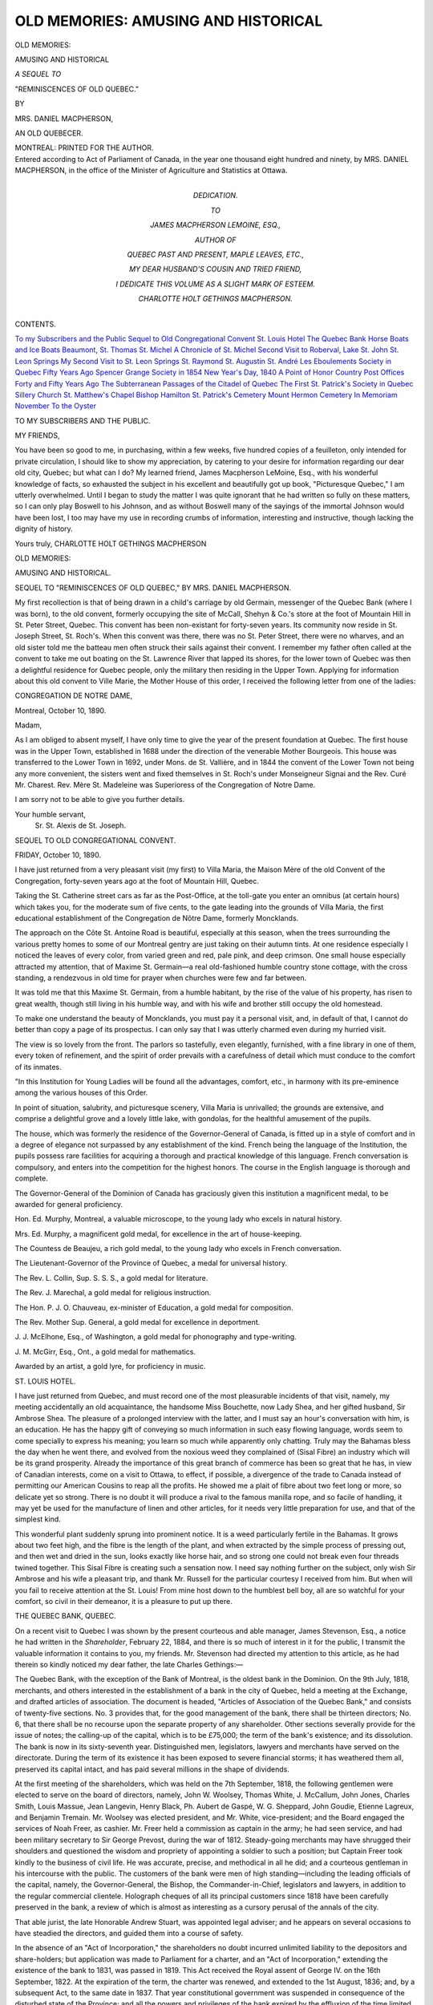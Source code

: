 .. -*- encoding: utf-8 -*-

.. meta::
   :PG.Id: 53403
   :PG.Title: Old Memories: Amusing and Historical
   :PG.Released: 2016-10-29
   :PG.Rights: Public Domain
   :PG.Producer: Al Haines
   :DC.Creator: Mrs. Daniel Macpherson
   :DC.Title: Old Memories: Amusing and Historical
   :DC.Language: en
   :DC.Created: 1890
   :coverpage: images/img-cover.jpg

====================================
OLD MEMORIES: AMUSING AND HISTORICAL
====================================

.. clearpage::

.. container:: titlepage center white-space-pre-line

   .. vspace:: 4

   .. class:: xx-large bold

      OLD MEMORIES:

   .. class:: x-large bold

      AMUSING AND HISTORICAL

   .. class:: medium

      *A SEQUEL TO*

   .. class:: medium bold

      "REMINISCENCES OF OLD QUEBEC."

   .. vspace:: 2

   .. class:: small

      BY

   .. class:: medium

      MRS. DANIEL MACPHERSON,

   .. class:: small

      AN OLD QUEBECER.

   .. vspace:: 3

   .. class:: medium

      MONTREAL:
      PRINTED FOR THE AUTHOR.

   .. vspace:: 4

.. container:: verso center white-space-pre-line

   .. class:: small

      Entered according to Act of Parliament of Canada, in the
      year one thousand eight hundred and ninety, by
      MRS. DANIEL MACPHERSON, in the office of the Minister of
      Agriculture and Statistics at Ottawa.

   .. vspace:: 4

.. container:: dedication center white-space-pre-line

   .. class:: medium

      DEDICATION.

   .. class:: small

      TO

   .. class:: medium

      JAMES MACPHERSON LEMOINE, ESQ.,

   .. class:: small

      AUTHOR OF

   .. class:: medium

      QUEBEC PAST AND PRESENT, MAPLE LEAVES, ETC.,

   .. class:: medium

      MY DEAR HUSBAND'S COUSIN AND TRIED FRIEND,

   .. class:: small

      I DEDICATE THIS VOLUME AS A SLIGHT MARK OF ESTEEM.

   .. class:: medium

      CHARLOTTE HOLT GETHINGS MACPHERSON.

   .. vspace:: 4

.. class:: center large bold

   CONTENTS.

.. vspace:: 2

.. class:: noindent white-space-pre-line

`To my Subscribers and the Public`_
`Sequel to Old Congregational Convent`_
`St. Louis Hotel`_
`The Quebec Bank`_
`Horse Boats and Ice Boats`_
`Beaumont, St. Thomas`_
`St. Michel`_
`A Chronicle of St. Michel`_
`Second Visit to Roberval, Lake St. John`_
`St. Leon Springs`_
`My Second Visit to St. Leon Springs`_
`St. Raymond`_
`St. Augustin`_
`St. André`_
`Les Eboulements`_
`Society in Quebec Fifty Years Ago`_
`Spencer Grange`_
`Society in 1854`_
`New Year's Day, 1840`_
`A Point of Honor`_
`Country Post Offices Forty and Fifty Years Ago`_
`The Subterranean Passages of the Citadel of Quebec`_
`The First St. Patrick's Society in Quebec`_
`Sillery Church`_
`St. Matthew's Chapel`_
`Bishop Hamilton`_
`St. Patrick's Cemetery`_
`Mount Hermon Cemetery`_
`In Memoriam`_
`November`_
`To the Oyster`_

.. vspace:: 4

.. _`TO MY SUBSCRIBERS AND THE PUBLIC`:

.. class:: center large bold

   TO MY SUBSCRIBERS AND THE PUBLIC.

.. vspace:: 2

MY FRIENDS,

.. vspace:: 1

You have been so good to me, in purchasing,
within a few weeks, five hundred copies of a
feuilleton, only intended for private circulation,
I should like to show my appreciation, by
catering to your desire for information regarding our
dear old city, Quebec; but what can I do?
My learned friend, James Macpherson LeMoine,
Esq., with his wonderful knowledge of facts,
so exhausted the subject in his excellent
and beautifully got up book, "Picturesque
Quebec," I am utterly overwhelmed.
Until I began to study the matter I was quite
ignorant that he had written so fully on
these matters, so I can only play Boswell to
his Johnson, and as without Boswell many of
the sayings of the immortal Johnson would
have been lost, I too may have my use in
recording crumbs of information, interesting
and instructive, though lacking the dignity of
history.

.. vspace:: 1

.. class:: noindent white-space-pre-line

Yours truly,
CHARLOTTE HOLT GETHINGS MACPHERSON

.. vspace:: 4

.. class:: center x-large bold

   OLD MEMORIES:

.. class:: center x-large bold

   AMUSING AND HISTORICAL.

.. vspace:: 2

.. class:: center medium white-space-pre-line

   SEQUEL TO "REMINISCENCES OF OLD QUEBEC,"
   BY MRS. DANIEL MACPHERSON.

.. vspace:: 2

My first recollection is that of being drawn in
a child's carriage by old Germain, messenger of
the Quebec Bank (where I was born), to the old
convent, formerly occupying the site of McCall,
Shehyn & Co.'s store at the foot of Mountain Hill
in St. Peter Street, Quebec.  This convent has
been non-existant for forty-seven years.  Its
community now reside in St. Joseph Street,
St. Roch's.  When this convent was there, there
was no St. Peter Street, there were no wharves,
and an old sister told me the batteau men
often struck their sails against their convent.  I
remember my father often called at the
convent to take me out boating on the St. Lawrence
River that lapped its shores, for the lower
town of Quebec was then a delightful residence
for Quebec people, only the military then
residing in the Upper Town.  Applying for information
about this old convent to Ville Marie, the
Mother House of this order, I received the
following letter from one of the ladies:

.. vspace:: 2

.. class:: center

   CONGREGATION DE NOTRE DAME,

.. vspace:: 2

.. class:: noindent

   Montreal, October 10, 1890.

.. vspace:: 1

Madam,

.. vspace:: 1

As I am obliged to absent myself, I have
only time to give the year of the present
foundation at Quebec.  The first house was in the
Upper Town, established in 1688 under the
direction of the venerable Mother Bourgeois.
This house was transferred to the Lower Town
in 1692, under Mons. de St. Vallière, and in
1844 the convent of the Lower Town not
being any more convenient, the sisters went
and fixed themselves in St. Roch's under
Monseigneur Signai and the Rev. Curé Mr. Charest.
Rev. Mère St. Madeleine was Superioress
of the Congregation of Notre Dame.

I am sorry not to be able to give you further
details.

.. vspace:: 1

.. class:: noindent white-space-pre-line

   Your humble servant,
       Sr. St. Alexis de St. Joseph.

.. vspace:: 4

.. _`SEQUEL TO OLD CONGREGATIONAL CONVENT`:

.. class:: center large bold

   SEQUEL TO OLD CONGREGATIONAL CONVENT.

.. vspace:: 2

.. class:: center

FRIDAY, October 10, 1890.

.. vspace:: 1

I have just returned from a very pleasant
visit (my first) to Villa Maria, the Maison Mère
of the old Convent of the Congregation,
forty-seven years ago at the foot of Mountain Hill,
Quebec.

Taking the St. Catherine street cars as far as
the Post-Office, at the toll-gate you enter an
omnibus (at certain hours) which takes you, for
the moderate sum of five cents, to the gate
leading into the grounds of Villa Maria, the
first educational establishment of the
Congregation de Nôtre Dame, formerly Moncklands.

The approach on the Côte St. Antoine Road
is beautiful, especially at this season, when the
trees surrounding the various pretty homes to
some of our Montreal gentry are just taking on
their autumn tints.  At one residence especially
I noticed the leaves of every color, from varied
green and red, pale pink, and deep crimson.
One small house especially attracted my
attention, that of Maxime St. Germain—a real
old-fashioned humble country stone cottage, with
the cross standing, a rendezvous in old time for
prayer when churches were few and far between.

It was told me that this Maxime St. Germain,
from a humble habitant, by the rise of the value
of his property, has risen to great wealth, though
still living in his humble way, and with his wife
and brother still occupy the old homestead.

To make one understand the beauty of
Moncklands, you must pay it a personal visit,
and, in default of that, I cannot do better than
copy a page of its prospectus.  I can only say
that I was utterly charmed even during my
hurried visit.

The view is so lovely from the front.  The
parlors so tastefully, even elegantly, furnished,
with a fine library in one of them, every token
of refinement, and the spirit of order prevails
with a carefulness of detail which must conduce
to the comfort of its inmates.

"In this Institution for Young Ladies will be
found all the advantages, comfort, etc., in
harmony with its pre-eminence among the various
houses of this Order.

In point of situation, salubrity, and picturesque
scenery, Villa Maria is unrivalled; the
grounds are extensive, and comprise a delightful
grove and a lovely little lake, with gondolas,
for the healthful amusement of the pupils.

The house, which was formerly the residence
of the Governor-General of Canada, is fitted up
in a style of comfort and in a degree of elegance
not surpassed by any establishment of the kind.
French being the language of the Institution,
the pupils possess rare facilities for acquiring a
thorough and practical knowledge of this
language.  French conversation is compulsory,
and enters into the competition for the highest
honors.  The course in the English language is
thorough and complete.

The Governor-General of the Dominion of
Canada has graciously given this institution a
magnificent medal, to be awarded for general
proficiency.

Hon. Ed. Murphy, Montreal, a valuable
microscope, to the young lady who excels in
natural history.

Mrs. Ed. Murphy, a magnificent gold medal,
for excellence in the art of house-keeping.

The Countess de Beaujeu, a rich gold medal,
to the young lady who excels in French
conversation.

The Lieutenant-Governor of the Province of
Quebec, a medal for universal history.

The Rev. L. Collin, Sup. S. S. S., a gold
medal for literature.

The Rev. J. Marechal, a gold medal for
religious instruction.

The Hon. P. J. O. Chauveau, ex-minister of
Education, a gold medal for composition.

The Rev. Mother Sup. General, a gold medal
for excellence in deportment.

J. J. McElhone, Esq., of Washington, a gold
medal for phonography and type-writing.

J. M. McGirr, Esq., Ont., a gold medal for
mathematics.

Awarded by an artist, a gold lyre, for
proficiency in music.





.. vspace:: 4

.. _`ST. LOUIS HOTEL`:

.. class:: center large bold

   ST. LOUIS HOTEL.

.. vspace:: 2

I have just returned from Quebec, and must
record one of the most pleasurable incidents of
that visit, namely, my meeting accidentally an
old acquaintance, the handsome Miss Bouchette,
now Lady Shea, and her gifted husband, Sir
Ambrose Shea.  The pleasure of a prolonged
interview with the latter, and I must say an hour's
conversation with him, is an education.  He has
the happy gift of conveying so much information
in such easy flowing language, words seem to
come specially to express his meaning; you learn
so much while apparently only chatting.  Truly
may the Bahamas bless the day when he went
there, and evolved from the noxious weed they
complained of (Sisal Fibre) an industry which
will be its grand prosperity.  Already the
importance of this great branch of commerce has
been so great that he has, in view of Canadian
interests, come on a visit to Ottawa, to effect, if
possible, a divergence of the trade to Canada
instead of permitting our American Cousins to
reap all the profits.  He showed me a plait of
fibre about two feet long or more, so delicate
yet so strong.  There is no doubt it will produce
a rival to the famous manilla rope, and so
facile of handling, it may yet be used for
the manufacture of linen and other articles, for
it needs very little preparation for use, and that
of the simplest kind.

This wonderful plant suddenly sprung into
prominent notice.  It is a weed particularly
fertile in the Bahamas.  It grows
about two feet high, and the fibre is the
length of the plant, and when extracted
by the simple process of pressing out,
and then wet and dried in the sun, looks
exactly like horse hair, and so strong one could
not break even four threads twined together.
This Sisal Fibre is creating such a sensation
now.  I need say nothing further on the
subject, only wish Sir Ambrose and his wife
a pleasant trip, and thank Mr. Russell for
the particular courtesy I received from him.
But when will you fail to receive attention at
the St. Louis!  From mine host down to the
humblest bell boy, all are so watchful for
your comfort, so civil in their demeanor, it is a
pleasure to put up there.





.. vspace:: 4

.. _`THE QUEBEC BANK`:

.. class:: center large bold

   THE QUEBEC BANK, QUEBEC.

.. vspace:: 2

On a recent visit to Quebec I was shown by
the present courteous and able manager, James
Stevenson, Esq., a notice he had written in the
*Shareholder*, February 22, 1884, and there is so
much of interest in it for the public, I transmit
the valuable information it contains to you, my
friends.  Mr. Stevenson had directed my attention
to this article, as he had therein so kindly
noticed my dear father, the late Charles
Gethings:—

The Quebec Bank, with the exception of the
Bank of Montreal, is the oldest bank in the
Dominion.  On the 9th July, 1818, merchants,
and others interested in the establishment of a
bank in the city of Quebec, held a meeting at
the Exchange, and drafted articles of association.
The document is headed, "Articles of
Association of the Quebec Bank," and consists
of twenty-five sections.  No. 3 provides that,
for the good management of the bank, there
shall be thirteen directors; No. 6, that there
shall be no recourse upon the separate property
of any shareholder.  Other sections severally
provide for the issue of notes; the calling-up of
the capital, which is to be £75,000; the term of
the bank's existence; and its dissolution.  The
bank is now in its sixty-seventh year.
Distinguished men, legislators, lawyers and
merchants have served on the directorate.  During
the term of its existence it has been exposed to
severe financial storms; it has weathered them
all, preserved its capital intact, and has paid
several millions in the shape of dividends.

At the first meeting of the shareholders, which
was held on the 7th September, 1818, the
following gentlemen were elected to serve on the
board of directors, namely, John W. Woolsey,
Thomas White, J. McCallum, John Jones,
Charles Smith, Louis Massue, Jean Langevin,
Henry Black, Ph. Aubert de Gaspé,
W. G. Sheppard, John Goudie, Etienne Lagreux,
and Benjamin Tremain.  Mr. Woolsey was
elected president, and Mr. White, vice-president;
and the Board engaged the services of
Noah Freer, as cashier.  Mr. Freer held a
commission as captain in the army; he had seen
service, and had been military secretary to Sir
George Prevost, during the war of 1812.
Steady-going merchants may have shrugged
their shoulders and questioned the wisdom and
propriety of appointing a soldier to such a
position; but Captain Freer took kindly to the
business of civil life.  He was accurate, precise,
and methodical in all he did; and a courteous
gentleman in his intercourse with the public.
The customers of the bank were men of high
standing—including the leading officials of the
capital, namely, the Governor-General, the
Bishop, the Commander-in-Chief, legislators and
lawyers, in addition to the regular commercial
clientele.  Holograph cheques of all its principal
customers since 1818 have been carefully
preserved in the bank, a review of which is almost
as interesting as a cursory perusal of the annals
of the city.

That able jurist, the late Honorable Andrew
Stuart, was appointed legal adviser; and he
appears on several occasions to have steadied
the directors, and guided them into a course of
safety.

In the absence of an "Act of Incorporation,"
the shareholders no doubt incurred unlimited
liability to the depositors and share-holders; but
application was made to Parliament for a charter,
and an "Act of Incorporation," extending the
existence of the bank to 1831, was passed in
1819.  This Act received the Royal assent of
George IV. on the 16th September, 1822.  At
the expiration of the term, the charter was
renewed, and extended to the 1st August, 1836;
and, by a subsequent Act, to the same date in
1837.  That year constitutional government
was suspended in consequence of the disturbed
state of the Province; and all the powers and
privileges of the bank expired by the effluxion
of the time limited by the Act of Incorporation.
The directors were at a loss what course to
pursue under the circumstances.  They thought
seriously of winding up the bank.  In 1838 the
government of the country was vested in Sir
John Colborne, as Administrator, and a special
council held in the city of Montreal.  The same
year, the Habeas Corpus Act was suspended,
and an ordinance was passed authorizing the
incorporated, chartered, and other banks in the
Province to suspend the redemption of their
notes in specie till the 1st of June, 1839—limiting
the circulation of each bank to the amount
of its capital stock actually paid up.  It was
further enacted that all specie then held by the
bank should be retained, and should not be
sold, excepting to Her Majesty's Government.

Political disturbances having been quelled,
trade revived, and all thought of winding up
the bank was abandoned.  To supply the
absence of silver, the bank, in addition to its
ordinary issue, issued notes of 15d., or 30 sous,
and 2s. 6d., or 3 francs; and the several banks
struck off a copper currency for the convenience
of the public.  The suspension of specie
payments lasted three years.

In the absence of Parliamentary authority
for the existence of the bank, the directors we
readvised to apply for a royal charter, and Captain
Freer, the cashier, was deputed to proceed to
England, for the purpose of communicating
with the Home Government on the subject.
Captain Freer was well received by the authorities,
and every assistance was rendered to him
in furtherance of the object of his mission.  A
royal charter was granted with authority to
apply to Parliament for a renewal as soon as
constitutional government should be restored;
at the same time the authorized capital of the
bank was increased to £100,000.

Several changes had taken place in the personnel
at the Direction since 1818.  In 1823,
Mr. W. Sheppard was elected president; in 1832,
Mr. Charles Smith; in 1838, Mr. John Fraser;
and in 1842, Mr. James Gibb.  In 1852 Captain
Freer retired from the service of the bank upon
a pension, having held office for thirty-four
years.  In 1848 Sir N. F. Belleau was elected
a director.  He has since been a constant
member of the Board, and punctual in his attendance,
even while he held the office of Lieutenant-Governor
of the Province of Quebec.  On the
death of the Honorable Andrew Stuart, the
Honorable Henry Black was appointed legal
adviser; and on his assuming the duties of
Judge of the Vice-Admiralty Court, he was
succeeded by the Honorable George O. Stuart,
the present Judge of the same Court.  J. C. Vannovous,
Q.C., held the office till his death,
and was succeeded by the present legal
advisers of the bank, Messrs. Andrews, Caron &
Andrews.

Mr. Charles Gethings, a man of inflexible
integrity of character, was appointed to fill the
office of cashier, vacated by the retirement of
Captain Freer, and under his management, and
the careful supervision of the president,
Mr. Gibb, who was rarely absent from the office, the
bank continued to pay its dividends, namely,
in 1853 at the rate of 7 per cent. per annum:
in 1854, 7 per cent.; 1855, 7 per cent.; 1856,
7 per cent.; 1857, 6½ per cent.; 1858, 6 per
cent.; 1859, 6½ per cent.; 1860, 7½.

In 1860 the president, one of the oldest and
most esteemed merchants in the city, died,
deeply regretted by the whole community, and
Mr. W. H. Anderson, the vice-president, was
elected president in his place.  The following
year Mr. Gethings, the cashier, retired upon a
pension; and Mr. William Dunn, a gentleman
well qualified to fill an important place in any
bank, was appointed his successor.  The bank,
under his management, continued to pay
dividends, namely, in 1861, 8 per cent; 1862, 8 per
cent.; 1863, 7½ per cent.; 1864, 7 per cent.

In 1864 Mr. David Douglas Young, a leading
and highly esteemed merchant, who had served
several years on the directorate, was elected
president.  Mr. Dunn, the cashier, retired soon
after his appointment, and was succeeded by
the present general manager, Mr. James Stevenson,
in December, 1864.

Since the death of Mr. Young, which happened
in 1869, the Honorable James G. Ross
has been president of the bank, and
Mr. William Withall, vice-president.

Such, in brief, is the history of this old
institution, the doors of which were opened for
business in 1818, in a small house in
Sault-au-Matelot Street.  Some years afterwards, a
portion of a commodious building erected by
the Quebec Fire Insurance Company, in Peter
Street, was occupied by the bank.  But in 1863
the directors resolved to have a building of
their own, and they purchased from Mr. H. Atkinson
the site upon which the present handsome
banking house is built.  A certain historical
interest attaches to almost every spot
and locality in Quebec; and to none more so
than to that very site.  There, on a cold stormy
December morning, in 1775, when the
simultaneous assault on Quebec was made by
Montgomery and Arnold, stood a small body of
resolute men, ready to sacrifice their lives in
defence of the city.  While the life of
Montgomery was ebbing away with the flow of his
blood at Cape Diamond, Arnold was advancing,
with a comparatively formidable force, from
St. Roch's, upon Sault-au-Matelot, a little lane not
over twelve feet wide, opposite the site of the
bank.  It is not too much to say that the fate
of Canada, as a dependency of Great Britain,
hung upon the issue of the impending contest
in the lane.  The struggle was a desperate one.

It lasted several hours; but the repulse was
complete; and Arnold, carried off wounded,
retired with the remnant of his force upon the
General Hospital, the head-quarters of the
Americans, which they held till the siege of
Quebec was abandoned in the following month
of May, 1776.





.. vspace:: 4

.. _`HORSE BOATS AND ICE BOATS`:

.. class:: center large bold

   HORSE BOATS AND ICE BOATS.

.. vspace:: 2

Near the site of the old convent just
described, we used to embark on a horse boat to
cross to Levis in summer, and in winter a canoe,
managed by expert boatmen, who paddled
their way through shoal ice, and, on reaching
any large piece, with wonderful strength and
skill raised the canoe and pulled it on the ice as
we do a sleigh.  These boatmen were so inured
to their work that an accident rarely happened.
But there are records of a whole canoe full of
people being swamped.  Fortunately a regular
service of ice boats exists in winter now, and
with rare intervals (some extraordinary storm)
with as much regularity as the summer ferry
boats.

Some of my young readers may never have
seen a horse boat, so I will tell them they
looked like some of the very small steamboats,
but the machinery was put in movement and
carried on by horses attached to a pole in the
centre and walking round and round.

Previous to the year 1857 there were no
other means of crossing to Levis but by the
canoes, when Capt. Semple chartered a boat,
which ran up to December, as it could only
go through floating ice.  But an enterprising
gentleman, the recently deceased Mr. Tibbits,
talking over the matter with a young relative
of mechanical genius, made out plans for
machinery, had them sent to Montreal, made
here and sent on to Quebec, were fitted up
and at once proved successful, and thus in
the year 1862 started his passenger boat, "The
Arctic," which would cut through the heaviest
ice and became a perfect success.  I copy from
a newspaper the following notice of Mr. Tibbits,
who died March 26, 1889:

"On Friday last the mortal remains of the
late James Tibbits were committed to their last
resting place in Mount Hermon Cemetery.
For many years the deceased was a prominent
figure in the mercantile community.  He was a
man of great physical and mental energy, and
of unbounded enterprise, always willing to risk
in public enterprises the money with which
many of his ventures were crowned.  One
lasting monument of his enterprise and ability
remains to us in the excellent ferry service we
enjoy with the South Shore.  He was the first
to demonstrate the possibility of a steamer
cutting its way through the masses of ice which
obstructed the navigation opposite the city
during the winter.  Like many others of our
enterprising merchants, Mr. Tibbits died poor.
Quebec owes his memory a debt of gratitude,
which might well have been slightly repaid by a
public funeral.  It is, however, such a long time
since Mr. Tibbits resided in the city, the
generation that succeeded are hardly aware of the
services rendered by the deceased.  It is not
fitting, however, that they should be lost sight of."

The ferry boats, summer and winter, land you
in close proximity to the railroad, and carriages
take you west towards St. David or east to
St. Joseph.  After driving up a very steep hill you
come to a road branching off to the west beside
which is the little old English Church and
Cemetery, the former being now renewed under the
supervision of its popular pastor, Rev. Mr. Nicholls,
grandson of the much-esteemed Bishop
Mountain.  Higher up and last is the Roman
Catholic parish church, a monument to the zeal
and perseverance of the late Rev. Mr. Dalzeil.
Almost a riot was in the parish when he asked
for it to be built of its present size, but with
far-seeing wisdom he insisted, and now it is crowded
to overflowing though two other churches have
been built in the space of the last few years.
Levis also possesses a fine college in this locality.
On the summit of the hill called rue des
Marchands is a very handsome and spacious store
and residence belonging to Mr. Couture, and
opposite to it is a tiny little building kept in good
repair, though unused, which Mr. Couture tells
you with pride is the shop where he first earned
the shillings which were to end by making him a
millionaire.  Mr. Edouard Couture carries on the
business in the same place now, but the
Hon. Geo. Couture, Senator, sleeps under a handsome
obelisk in Levis Cemetery.  The noblest monument
that exists to his memory, however, is the
beautiful church, built by money left for that
purpose in his will, adjoining the splendid
hospital, built within about ten years, to which
he contributed so largely during his lifetime.
One of the head ladies of the institution (a
very old friend, sister-in-law of our well-known
citizen, Hon. P. Casgrain) took me through
this building about a week ago, and I was
astonished to find it almost filled already.  The
poor, the crippled, old women, young children,
have here a comfortable home, with delightful
surroundings, and on a height and with
a view of the Citadel, Quebec.

When Mère St. Monique asked me to go and
visit the Catacombs under the church, I decidedly
objected, but Josephte, as I called her in
our youth, always would have her way, and I
am glad she did so here, for I do not know
whether similar places for burial are existent
elsewhere in this country or only a new creation
in Canada, but I am glad I went into them.
This seems to be the perfection of burying.
Leading me through a long light passage under
the church, we came to a very heavy iron door;
then on its being opened a second appeared
with its blank emblems and death's head and
cross bones, sufficiently indicative of where we
were going.  Entering this door Mère St. Monique
struck a light, and we found ourselves in a
fire-proof brick chamber and passages.  On every
side shelves to hold one coffin.  There is only
one occupant so far—Mr. Gingras—but there
are places for ninety.  The coffin is placed on
a shelf just large enough, then masoned up,
and the name put on the masonry.  A great
improvement on old-fashioned vaults, as all
possibility of disturbance is precluded and no
danger from foul air.  This building is under
the High Altar, so to a devout Roman Catholic
much of the feeling of gloom is taken away.  A few
miles west is St. David's Church, a pretty new
edifice, and further on at the village of
St. Romuald, St. Romuald's Church, so filled with
choice paintings and works of art by its late
Pastor, the Rev. Mr. Saxe, it has become quite
a worthy show place for our sight-seeing
American friends.  The Rev. Mr. Saxe was of
such clever wit and genial presence, he
exercised great influence over those with whom he
came in contact.  I remember saying how
proud his parishioners must be of this lovely
little edifice.  "They well may be," he said, "it
has hardly cost them anything for all these works
of art.  I made the old country, that could
afford it, give them, you know.  I travelled
in Europe for contributions, and impressed on
each community how necessary it was that each
city should give of its best—something to
redound to its own credit, and I got it," the old
gentleman said with a merry twinkle in his
eye.  So much, my friends, for tact and a
knowledge of human nature.





.. vspace:: 4

.. _`BEAUMONT, ST. THOMAS`:

.. class:: center large bold

   BEAUMONT—ST. THOMAS.

.. vspace:: 2

Previous to the year 1853, or thereabouts, there
was no railroad below Quebec, and vehicles were
the only means of transport; but when time and
means permit, it is surely the most agreeable of
all ways of travelling.  We were frequent visitors
at Crane Island, and our downward drive to
St. Thomas, where we took sail boat to cross, were
in the habit of stopping at various way-side
houses, not inns, simply neat commodious places
where we were always expected and welcomed,
and sure of a meal and bed.  One of these was
the Fraser House at Beaumont: it still exists,
but sadly deteriorated, and occupied by a
French farmer and family.  It is a very long
low house in a very small quiet country village,
prettily situated with a view of the St. Lawrence.

On one occasion my husband and myself drove
up to the door.  "Welcome!" (we were frequent
visitors) "but it is well you did not come a few
days sooner.  Who do you think has just left?
Lord and Lady Elgin,"—and I forget whether
she said any children.  "Come, and I'll show you
the room as I arranged it for Lady Elgin."  If you
have never, my readers, seen a genuine
old-fashioned habitant bedstead, I would almost
fail to impress you with its height; you could
not possibly get into it without standing on a
chair, and two of these were placed side by
side, taking in one whole side of a room, with
the long white curtains pendant from a rod
attached to the ceiling.  I can hardly think of
it now without smiling.  Of course, it must
have been for the novelty of the thing that Lady
Elgin used it instead of having one brought
from Quebec.  Perhaps one gets so tired of
formality and grandeur, a change becomes a
welcome relief.  We said we had but twenty
minutes to stay, and must have lunch at once.
In about ten minutes we had a most delicious
fricassee of chicken in white sauce.  On
complimenting Mrs. Fraser, she said, "I learnt how to
make that from Lord Elgin's cook, and was I
not smart? those chickens were running about
when you came."  That spoilt all, ah—if she only
had not told us?  There are numerous pretty
villages all along the south shore.  None prettier
than that of St. Michel, adjacent to Beaumont.
It much resembles Kamouraska, though much
prettier as the foliage is so lovely.





.. vspace:: 4

.. _`ST. MICHEL`:

.. class:: center large bold

   ST. MICHEL.

.. vspace:: 2

St. Michel is a delightful summer residence,
about fifteen miles from Quebec, reached
directly by steamer every day, or by railroad
a few miles from the village.

We resided there for a couple of years, and
then made the acquaintance of the Rev. Mr. Drolet,
who with his mother and sisters
tendered us such kindly hospitality.  The
Parsonage became to all of us a Maison Paternelle,
for the family all spoke English as well as
French, and the genial curé, a very clever and
devoted priest, was in his home an admirable
host.  I shall have occasion elsewhere to speak
of him.  I will conclude this article with a few
verses I found lately, written on the spur of the
moment from the circumstance of one of the
ladies nearly falling through a trap door into
the cellar of the dining-room of the
old-fashioned house we then occupied.





.. vspace:: 4

.. _`A CHRONICLE OF ST. MICHEL`:

.. class:: center large bold

   A CHRONICLE OF ST. MICHEL.

.. vspace:: 2

.. class:: center medium

   A REMEMBRANCE OF HAPPY DAYS.

.. vspace:: 1

..

   |  It was a winter evening,
   |    The moon was shining bright,
   |  When from a lady's parlor
   |    Came sounds of laughter light.
   |  But, suddenly, the scene is changed,
   |    There's heard a warning shriek,
   |  And borne upon the air the words,
   |    "Oh! dear, will no one speak?"
   |  Unheeding trap, just at her feet,
   |    Comes with majestic mien
   |  A damsel of sweet presence,
   |    And smiling all serene.
   |  Her eyes are like the glowworm,
   |    Her cheeks like damask rose,
   |  She holds her head so loftily,
   |    She looks not at her toes;
   |  When, roused from contemplation sweet
   |    Of bottles ale and stout,
   |  A head above the trap appears—
   |    "What's all this row about?
   |  I see, I see, Miss Flora, dear,
   |    You'd all but tumbled down;
   |  One further step, and you'd have fall'n
   |    On my unlucky crown.
   |  Oh! had you tumbled on my head
   |    In yonder cellar well,
   |  We now, alas, been both quite dead"—
   |    A sad old tale to tell.
   |  How youth and beauty often fall
   |    Into some snare unseen,
   |  As so hath chanced in many a day
   |    And yet full oft I ween,
   |  While thoughtless youth with eager step
   |    Pursues its heedless way.

   |  MORAL.

   |  Then damsels all who hear my tale
   |    Hold not your heads so high,
   |  A downward glance give now and then,
   |    Hid dangers to descry.
   |

We arrive at St. Thomas after a forty miles
drive, and stay over, if the tide does not serve
for coming, at Madame F.'s well-known hotel—not
far from which is the residences of the
late Sir Etienne Taché and Mr. Bender,
father of the present well-known Boston
physician, Dr. Bender.

A short distance from here is the house now
occupied by E. P. Bender, formerly owned by
Mr. William Patton, a splendid specimen of
an English gentleman.  A lumber merchant,
doing a large business with ample means, his
house was the home of generous hospitality.  It
is thirty years since I visited it or more—it then
gave you an idea of one of England's far-famed
country homes; Everything handsome, well
ordered grounds, its steel grates (then a novelty),
and handsome paperings, a host so courteous,
his wife a refined lady of the old school—all
appeared to promise long years of happiness
to its inmates, when in a day, alas! all was
changed.  Mr. Patton was most energetic in
his efforts to hasten the building of the
railroad from Quebec to St. Thomas, and went
into town to see Messrs.  Morton, Peto &
Brassey, when he met his fate.  Overheated
by his exertions, he lay down to rest opposite
an open window facing the St. Lawrence, a
gale sprung up, he got a chill, and in twenty-four
hours he was dead, of inflammation, before
his wife could reach him, and yet she arrived
almost in time, due to a mysterious warning of
some kind, I forget what it was—she told me of
it herself.

Sitting quietly in her room she heard or saw
something, and, convinced that her husband
needed her, she ordered a carriage, and, despite
all remonstrance, drove all night, and passed in
the darkness the carriage sent for her, and
arrived in the grey dawn of morning to find her
husband just dead.

How many such unaccountable occurrences
happen.  I could tell of at least six such
experiences in my own history.  My theory is this,
that under certain conditions thought meets
thought, and so mesmerically impresses on the
loved one its own yearnings and wishes.

Previous to Mr. Patton's purchasing it, this
house had been occupied by several families of
note, the De Beaujeus, Olivas, etc.  It was
purchased a few years since by E. P. Bender, Esq.,
who now occupies it with his family.





.. vspace:: 4

.. _`SECOND VISIT TO ROBERVAL, LAKE ST. JOHN`:

.. class:: center large bold white-space-pre-line

   SECOND VISIT TO ROBERVAL,
   LAKE ST. JOHN.

.. vspace:: 2

I was unfortunately prevented from visiting
Roberval until late in the season—in fact, only a
few weeks before the hotel closed—but I saw
enough to confirm my first impressions as to
its desirability as a summer resort for people
who really need to recuperate after the wear
and tear of town life.  It was late in August, a
cold spell was on; we arrived per railroad on
Pullman car, which brings you to the very gate
of the hotel premises.  A dull heavy rain came
down as we got off the cars, but what of
that? you are ushered into a hallway where burns a
generous grate fire.  Courteous officials greet
you and inquire your wants.  Shown to a
comfortable bedroom, and then to a supper as good
in quality as meals served in most town hotels,
with excellent attendance, you fancy you are in
fairy land, as, gazing on the wild country around,
you remember that this locality a few years ago
was not even inhabited by farmers, but all was
bush.  Ushered into the ladies' parlor you are
greeted by a most winning hostess, Mrs. Scott,
daughter of the Honorable Mr. Shehyn, who,
residing here at present with her children, does the
honors, and welcomes you as if to her own
private parlor.  The season was so nearly over
there were comparatively few guests, but those
of the most pleasant—Dr. and Mrs. Lovely,
Rev. Mr. —— and his wife, and several members of
the Beemer family, who by their musical talents
contributed largely to our enjoyment.  Roberval
I am sure has a grand future before it.
Dr. Lovely, one of the most eminent physicians of
the United States, assured me that he had
discovered coal-oil there, not five miles from the
hotel, and also some stone (I forget what) of
which he was taking specimens away with him.
He said if it was what he thought, it would
indeed be a bonanza.

It appears to me that Roberval would be
especially beneficial for those suffering from
nervous exhaustion or debility, or tendency to
consumption.  The pure mountain air, the quiet, the
absence of rush and excitement, must surely be
most grateful to such parties, while for those
who want a livelier existence, the trips in
excursion steam-boats, the visits to various other
fishing grounds, the power of jumping on the
railroad that comes to your door and whirls you
off for a few hours to other lakes, is a matter
not to be lost sight of.  Added to the perfect
inside comfort of this hotel—baths on your
bedroom flat—the immense piazza runs the full
length of the building, affording in wet weather
an excellent promenade, with a view of the
lovely lake, and what I much appreciated was
the absence of the horrid gong calling you to
meals.  Here you are told the time for meals,
and if you so desire a civil waiter calls you at the
hour you name, but the fearful din that
elsewhere rouses you from your pet morning sleep
is absent.

Entering the ladies' parlor in the evening
you feel almost that you are in a private
house.  A bright fire burns in an open
grate.  Some fair lady is employing her talents
at the piano in your service, and you enjoy some
really good music, when one of the ladies asks
are you to have a little dance or a small game
of cards—the first at once, the latter when we
are tired.  After a short time small tables are
brought in, the guests group into little coteries,
each one retires when he will, after enjoying all
the comforts of a home with the liberty of an
hotel.

I must not forget to state that at the village,
about a mile from the hotel, is a Roman Catholic
Church and fine Ursuline Convent, a delightful
boarding school for young ladies, who enjoy
boating every day and pleasant little trips to an
island now belonging to the Nuns.  There is
also a telegraph in the hotel, and any amount
of vehicles and horses and boats for visitors—also
cheaper boarding houses in the village for
those who require them.

During the few days I stayed there, one or
two funny incidents occurred.  On one occasion
I had an old man to drive me, when I said, "I
hope it will not rain before we get home."  "I
hope it won't, indeed," he said, "I am not dry
yet since yesterday."  "How is that?" I asked.
Said he: "I was out with that party from the
hotel who when out fishing were so drenched, and
the storm being so great I stayed by the hotel
kitchen fire instead of going home to change;
but, madame," as a sudden thought struck him,
"you live at the hotel, is there a doctor living
there?"  Having been there only a few hours,
I did not know, but inquired why he asked.
"The fact is, I hear that when people come
from Louisiana or Paris, a party of ten always
brings a doctor with them" (a party
recently arrived just numbering ten), "and
hearing that I had a son ill, one gentleman said if I
would take him to see my son or bring my son
to him, he would try and cure him."  "Well,"
I asked, "have you done so?"  "But no," he
said, "he is English."  (I spoke in French and he
thought I was a French Canadian.)  "What
difference would that make?"  "Why, madame, do
you think the English know anything?"  "Well,"
I said, "perhaps a little; you might try the
doctor."  At the same time I was quite
prepared to hear that he was a victim of some
practical joke from his statement that every ten
persons coming from Louisiana or Paris brought
a doctor with them; I little expected the
dénouement.  "Oh! my son would not see him at
all.  He said, 'father, do you wish me to die
at once?'  But, madame, I would not have
minded taking him to the doctor myself.  You
don't think that even though English he would
have given him something to kill him at once?"
"Oh! no," I answered, "I am sure he would
not do that."  But my story does not end here.
On entering the parlor, where several were
seated, I addressed a peculiarly pleasant lady
near me, and began to narrate for their benefit
my conversation with the old driver, when I
noticed my hearer give a kind of warning glance:
and then she went off into a merry peal of
laughter as the door opened and a gentleman
popped in his head.  "Come here, my dear, learn a
lesson of humility.  This, my dear lady, is my
husband, Dr. Lovely" (I have learned since that he
is one of the most well-known of American
physicians); "he is the Englishman, who can't
know anything."

The doctor, who enjoyed the joke, engaged the
same driver next day to have his fun as much
as anything.  After a good deal of skirmishing,
he elicited all from the old coachman, who,
however, said, though English, if Dr. L——
was a Roman Catholic, he might induce his son
to trust him, as he believed that the little
bottles he showed him really contained *des
remèdes*.  I know that the doctor explained to
him that, though not a Roman Catholic, he
attended nearly all the members of that
denomination in the United States, and there was some
kind of negotiation going on when I left.  They
may have come to terms, and the boy cured,
despite himself.  Perhaps this poor old chap,
living for many years utterly isolated from
civilization, might have the same horror of *Les
terribles Anglais* that the English peasantry
had of Napoleon the First, who, when children
were refractory, were threatened to be given to
'Bonaparte.  And, now, as some of our English
people may be hard on this old French-Canadian,
I must tell you that the clergyman's
wife, attached to some very prominent hospital
in one of the large cities of the United States,
said they came across sometimes very odd
cases, and instanced that of a patient coming
to the hospital, and, being ordered to take a
bath, said he had never taken a bath in his life,
and must go home and consult his wife.  He
went and never returned!!!  This, in one of
the largest cities of America.  So don't too
much despise the old backwoodsman's prejudice.
As Mrs. Lovely most kindly invited me to pay
her a visit, I may yet tell you more about this
very true tale.





.. vspace:: 4

.. _`ST. LEON SPRINGS`:

.. class:: center large bold

   ST. LEON SPRINGS.

.. vspace:: 2

It is fully fifty years ago since my father
took me to Three Rivers en route for St. Leon
Springs.  We were most hospitably received
by Mr. Lajoie (father of the present dry goods
merchant of Three Rivers), and his good lady,
and Mr. Faucher de St. Maurice, father of the
present gentleman of the same name.  Of the
party were, I think, Mr. Gingras, whose son,
brother-in-law of Mr. Dorion, recently deceased,
was the first I think to establish the reputation
of these waters.  After a sumptuous repast at
Mr. Lajoie's, we were driven to St. Leon Springs,
and this us what I remember of it then: a steep
sandy hill, up which was walking a pale, thin
young lady, whom my father pointed out to me
as Miss G——; that lady has been in bed
seven years, you see her walking now; whether
the cure was permanent or not I have no means
of ascertaining, but Mr. Campbell, late proprietor
of St. Leon Springs, told me only two weeks
since that he remembered Miss G—— perfectly.
Mr. Campbell further told me since that his
father had noticed the cattle drinking at this
spring, and finding it had a peculiar taste, had it
analyzed, and gave to the public this boon for
the afflicted, and health-preserving drink for the
sick.  We had tea that day at the Springs on a
deal table, without table-cloth, seated on wooden
benches, while carpenters were putting the roof
on a large building we sat in.  I presume this
was the first hotel, rather a contrast to that of
the present day, which is yearly crowded with
an increased number of fashionable visitors from
all parts of the Dominion, in search of health
or amusement.  This hotel has been very lately
enlarged and fitted up with every modern
convenience.  Parties leaving Montreal by the
Canadian Pacific Railroad, and getting off at
Louiseville, will find vehicles waiting to take
them to St. Leon Springs.

This lady just alluded to, Miss G——, was
one of those peculiar patients one hears of in a
lifetime, and, as all her near relatives are dead
and few will recognize the initial, I will inform
my readers that Dr. A——, one of my father's
physicians (now deceased), told me that she
was afflicted with a kind of fit—cataleptic, I
think, they called it—when she fell into a
state so closely resembling death that two of
Quebec's most prominent medical men were
about to perform a post-mortem examination
on her, when the slight quiver of an eyelid
proved her still alive, and on her recovering
she told them that, though unable to make the
slightest motion, she had heard and seen all
that had passed, and Dr. A—— was exceedingly
indignant that such a subject should have
been sent to him as an ordinary patient, as the
same thing might have occurred again.  He
was, if I mistake not, then residing in Halifax
and he told me that all the instructions he
received were to provide a suitable lodging for
a nervous patient, who could afford to pay well
for a quiet private residence.  Accordingly,
Dr. A—— persuaded a well-to-do Scotch
farmer to take her as a boarder.  For a time
all went well, though she would go off into a
sort of trance, when she lay apparently dead
for perhaps three days and returned to
consciousness, often cognizant of what had occurred
during her semi-deathlike state.  But on one
occasion her second sight, if you can so term
it, was so great, she terrified the old people so,
they begged the doctor to remove her, saying
she was no canny.  The facts were these:—On
one occasion Miss G—— fell into her
cataleptic state, and the doctor not expecting
her to revive before a certain time, said he
would not call till the following Thursday.  But
on the Tuesday, receiving a summons from a
very old patient, twenty miles distant, he
decided on calling on her *en route*.  The
weather being rainy, he asked for a covered
vehicle, and the only one procurable was a
shabby, very old-fashioned waggon.  In the
meantime, Miss G—— awoke from her trance,
and said, "the doctor is coming."  "No," said
the mistress of the house; "he is not coming
till Thursday."  "He is coming now," said
Miss G——, "he is at the red gate" (a gate
some distance from the back of the house, and
too far for any sound to reach)—"what a funny
carriage he has."  When he really drove up in
this queer-looking vehicle, the landlady was so
scared, she uttered that exclamation, "she is
no canny," and insisted that board should be
taken elsewhere.  I offer no explanation—let
the savants do that—I only narrate facts I
vouch for.





.. vspace:: 4

.. _`MY SECOND VISIT TO ST. LEON SPRINGS`:

.. class:: center large bold

   MY SECOND VISIT TO ST. LEON SPRINGS.

.. vspace:: 2

Going by the Canadian Pacific Railroad to
Louiseville, we took a trap awaiting at the
station, and, after a drive over a rather
pretty country road, arrived at St. Leon
Springs.  Alas! the season was over, only
Mr. Thomas and his son, and Mr. Langlois, were
there, and a few servants.  Nevertheless, we
saw enough to convince us what a delightful
health resort this must be in summer.  When I
say health resort, I do not mean pleasure resort,
though there is plenty of amusement for
reasonable people, who would find pleasant
companionship, dancing, music, drives, croquet,
lawn-tennis sufficient for summer heat; but,
we speak now of St. Leon Springs as a retreat
for the really ill or convalescent, and as such it
must simply be perfection.  A large hotel, nicely
kept, numerous bath-rooms, all fitted up with
an abundant supply of St. Leon water for
bathing, excellent meals, well-cooked and nicely
served, as we saw even during our brief and
unexpected stay (I have never eaten such
perfect home-made bread as there), with the
drinking of these health-giving waters, must
surely be of incalculable benefit.  Twitting
Mr. Langlois on the supposition that perhaps
in cities the St. Leon water is in part
manufactured, Mr. Langlois told us a funny incident.
He said, I think it was in Toronto, he
overheard some one saying, as his trucks came in
loaded with barrels: "I wonder how much of
this is manufactured?"  On the impulse of the
moment, Mr. L—— gave a hint to the carters
to dump the casks on the pavement instead of
taking them through the yard.

As anticipated, a policeman came up and
remonstrated on impeding the sidewalk.  Soon
a crowd gathered.  Just what Mr. L—— desired.
When spoken to, he said: "Of course, it was an
oversight, the water should have been taken
into the yard; but as it was there, he would
like to prove to the people assembled how
genuine was the water, by tapping several
barrels, and, igniting with a match the gas, said:
"My friends, can any of you manufacture gas
in water to burn like this?"  Mr. L—— is not
by any means a man you would credit with
being a religious enthusiast; but I will never
forget the solemnity of the act, as, raising his
hand towards Heaven, he uttered these words:
"He who made these waters can alone make
the gas."

Mr. Thomas, a wealthy gentleman, with his
son, for health and occupation, takes the
management here.  The latter, quite a sport,
drove us with his blood horses to the station, at
a pace that made me tremble.  There a grand
old-fashioned coach with four spanking horses
waits at the railroad station to drive you in
style to the hotel.  Come and try them, my
fast American friends.  I will conscientiously
stick to the old-fashioned one-horse buckboard—not
elegant and hardly comfortable, but very safe.





.. vspace:: 4

.. _`ST. RAYMOND`:

.. class:: center large bold

   ST. RAYMOND.

.. vspace:: 2

About eight years ago my dear husband and
myself took rooms for the summer with a
Mr. Ignace Déry, a carpenter.  The house, a very
large one of many buildings, was prettily
situated on the banks of the river.  Facing the
house an immense barn indicated the prosperity
of the farm.  In course of conversation I remarked
to Mr. D. how astonished I was to find such a
handsome church, fine shops, and a musical
choir, with a thriving village, in a place we had
only heard of a few years before.  "You will
be more surprised, dear lady," he said, "when
I inform you that I came here fifty years ago,
a boy of fifteen, against my people's will, with
another cousin, and broke the first road in
what was all then bush."  "How did you
hear of this place at all?"  "Well, from the
Indians, and I went out with the surveyors and
thought what a splendid place it was for a
settlement, and said so, but my father would
not hear of it.  However, one day, my cousin,
Joseph Déry, said to me after church, 'Have
you decided on coming to squat or take
possession and make an opening on these
lands?'  'My family will not hear of it,' I
answered.  'Well, then, come without their
leave; if they see you succeed, they will
be quite satisfied.'"  So Déry and his cousin
started off right after mass, the equipment of
the former being a loaf of bread and piece of
pork procured from his sister, whom he let
into the secret, about half a bag of potatoes
for seed, a hatchet, and his working clothes
and a little salt.  The boys walked out about
fifteen miles: the one, my friend Déry, remained
at the east end, his cousin at the west.  These
two houses now form the boundary in a certain
measure of the village of St. Raymond.  Mr. Déry
told me his first occupation was to plant
some potatoes, then build a small hut, and he
said for food he had only to dip a line into the
river back of the site of his house to procure
all the fish he needed.  On this he lived, with
fruit and a little flour procured later.  Such
was the commencement of this prosperous
village.  The cousin, Joseph Déry, still kept
a few years ago intact his first cottage, though
building a comfortable house beside it.

.. vspace:: 3

.. class:: center

   ANOTHER PIONEER

.. vspace:: 2

In the autumn we moved for a month nearer
the village, and occupied the house owned by
Mr. Beaupré.  It was a commodious dwelling,
neatly furnished, and on my remarking a
rather nice bureau in my room, and inquiring
if they had a cabinet-maker in the village, my
landlady answered, "Oh! my husband made
that himself, and, though never apprenticed to
any trade, built nearly the whole of this house
himself."  and then the old gentleman, pointing
to the other side of the river, said, "Do you
notice, madame, that clump of trees; well,
beneath that rock is a cavern which I
discovered and made a residence of when, as a
boy of thirteen, I walked from St. Augustine
across the country to there, to see what I could
do for myself.  I had no near relations, and
determined if possible, by squatting, to get a
home.  I built a projecting porch, and lived
for many a month in that cavern.  I earned
my living by doing odd jobs for the farmers,
who came from some distance, and helped to
row them over in a scow to St. Raymond
proper, now the village, to get their horses
shod, and while waiting for their return, noticed
how the blacksmiths worked; then it occurred
to me how well a blacksmith would do on my
side of the river (thus saving the crossing), and
I commenced to learn, and here I am, the
master of a comfortable home and several
farms"—the reward of energy and favorable
circumstances, which brought the railroad to
their very doors, and with large stores opening
for the supply of the railroad employees, and
the influx of summer visitors, has made the
desert blossom like a rose, and a charming
village (the intersecting waters spanned by a
pretty bridge), spring in a few years from the
bush.

Mr. Panet, advocate, and his charming wife
are residents here.  Mr. P., representative
and nephew of Mrs. Shakspeare, wife of General
Shakspeare, daughter of Bernard Panet, of old
Quebec memory.

.. vspace:: 3

.. class:: center

   OCTOBER 28, 1890.

.. vspace:: 2

I have just returned from St. Raymond and
learnt some additional facts anent the Dérys
I found interesting, and detail them for public
benefit.  The daughter-in-law of Joseph Déry
said her father-in-law was the first, except
sportsmen and Indians, who had ever been to
St. Raymond; a little pathway through the
woods was their inroad.  He started to find
the River St. Anne, which runs through St. Raymond;
he found his walk very fatiguing from
Lorette, and arriving at the Cape, under which
runs the St. John railway now, was delighted to
find he was nearing his destination.  He named
the hill Cap Joyeuse, which name it still bears.
On wishing to see the first cabin he had built, she
said, by recent surveys, it would be situated in
the middle of the river, as the waters of the St
Anne river had gradually washed the bank away.
The end of the first cottage built is still extant,
every plank used in it being sawed by hand,
and the portrait of Mr. Joseph Déry hangs on
its walls.





.. vspace:: 4

.. _`ST. AUGUSTIN`:

.. class:: center large bold

   ST. AUGUSTIN,

.. class:: center medium

   ABOUT 15 MILES WEST OF QUEBEC.

.. vspace:: 2

I do not know that I ever heard much of
St. Augustin in my earlier days, except as the
residence of Mr. Gale, an oldtime school master,
who fixed his residence there, and taught many
of the (after) prominent men of Quebec.  His
wife, a prim little lady of wax-doll complexion
and flaxen hair done up in frizzes, was quite a
character as well as her husband.  A very
kind-hearted little lady she was, with a peculiar gift of
hospitality, and her cakes and home-made wine
were of wide renown.  Mr. Gale had a taste for
antiquities; a small museum, in great part
contributions of curiosities, the gifts of his admiring
scholars, was one of his cherished parlor ornaments.

His was a school of the *ancien régime*, but
in its best sense, though religiously a day was
appointed for the pulling out of teeth, those for
administering sulphur and molasses and other
time-honored medicines, happily or unhappily
exploded.

Nevertheless, Mr. Gale's was a thoroughly
comfortable home, and his students had a true
regard for himself and good wife, testified often
in later years by his *anciens élèves* constantly
sending him contributions of rare articles to add
to his collection.





.. vspace:: 4

.. _`ST. ANDRÉ`:

.. class:: center large bold

   ST. ANDRÉ—NEXT PARISH BELOW KAMOURASKA.

.. class:: center small

   "In the days when we went gipseying a long time ago."

.. vspace:: 2

About seventy-five years ago or more a wealthy
Englishman, John S. Campbell, came out from
the old country and commenced a large business
in lumber and ship building at the part of
St. André called Pointe Sèche.  Here he built a
beautiful residence with every luxury and
appliances then known, splendid walks in the
shrubbery, beautiful gardens, and even a residence
for a physician, as at that time there was
a great deal of ship fever, and he employed a
great number of workmen in his ship building
and other mercantile business.  He brought out
his wife (with her lady's maid), who, accustomed
to society life, must have been indeed startled at
the contrast of her surroundings, for here she
was virtually in a wilderness.  It is true that
previous to the railroad from Quebec to the
lower ports, these same villages had much more
life in a business point than to-day, for then all
travellers stopped at the wayside inns, and there
being no facilities for going or coming from
Quebec, the shopkeepers who brought down in
their schooners goods at certain seasons of the
year did a fine business, and really large
fortunes were made by many: an apt illustration
of the truth of the vulgar old proverb, "that
what is one man's meat is another man's poison,"
for the railroad, which is such a boon to the
farmers and those bordering its route, has proved
utterly destructive to the old-fashioned inns and
shops on the old route, for the transfer being
solely by vehicles, a regular influx of travellers
was expected and received, thus giving life to
the village and current cash.

Mr. J. S. Campbell and his lady becoming
after some years thoroughly disgusted,
abandoned the place, and so swiftly, I many years
after, about forty years ago, found a book
belonging to the family in the disused dining-room.
I heard from one of the family to-day
who own this lovely property now, and use it
as a summer residence (Mrs. Rankin of Dorchester
street), that a caretaker had been left in
charge of the property; if so, his conscience
must have been very lax, for it was the custom
of all those giving picnics at Kamouraska, who
wished to do so, to use the house as well as the
grounds, and to simply walk in at open doors and
take temporary possession.  Well, on one
occasion my father-in-law's family had a kind of
picnic, but, though going up to the Campbell
grounds, had brought their provisions to a neat
little wayside inn a short distance, from the mill
and wharf built by the aforesaid J. S. Campbell;
and as I always preferred a quiet read to those
excursions (I fear I am naturally rather lazy),
I said I would await their return at the small
hotel—its quiet and cleanliness were very
inviting.  "But," said Mr. McP. (I think I hear
the words as he addressed me often in fun),
"Mistress Charlotte, if you stay behind, you
are responsible for the dinner."  I promised in
good faith, and with a firm resolve of doing my
duty, that all should be in order on their return,
and, telling the landlady at what hour lunch
must be ready, made arrangements for an hour
of delightful repose, by ensconcing myself into
the most cosy of sofas with an interesting novel.
As the old grandmother's clock tolled forth the
midday hour, it struck me I had better see how
the dinner was progressing for the hungry folks
expected soon.  Fortunately, I did not delay,
for, to my dismay, I found the lamb-chops put
to boil, and the green peas frying in the
frying-pan.  By hastily changing their positions, I
managed matters so as to disguise my carelessness,
and so all was well that ends well.

A thoroughly respectable house like the
Campbell House, of Pointe Sèche, could not
be without its ghost, and it's doubly guaranteed
by having two of them: one a lady who is heard
to moan and sob and say she was shut up from
every one (it is presumed Mrs. C., who,
instead of dying of ennui and country fare,
took the more sensible plan of returning to
England); the other, the apparition of a
gentleman, supposed to have been murdered
because he disappeared—a rejected suitor put
on board a vessel by Mr. C. for making too
violent love to a cousin and quarrelling with a
more favored lover.  I have exorcised several
ghosts already, and would like to try my
observations on those inhabitants of a higher, or,
more likely, our earthly sphere, to whom the
unoccupancy of this fine mansion might be a
convenience.





.. vspace:: 4

.. _`LES EBOULEMENTS`:

.. class:: center large bold

   LES EBOULEMENTS.

.. vspace:: 2

So called from the tremblings of constant
earthquakes, which with apparent volcanic
action has thrown up hill after hill so steep.  I can
compare the ascent and descent to nothing else
but a winter sleighing slide.  In fact, the hills are
almost perpendicular, and almost inaccessible to
a nervous party, who in descending feels as if he
must fall on the horse's tail, and ascending drop
out of the cart behind.  Yet to the young
and active it is a wild, lovely summer resort, its
unusual scenery presenting a most pleasurable
and novel spectacle.  In fact, my friends, if you
have a desire to visit Switzerland and cannot
compass it, just go to Les Eboulements, and very
little imagination will help you to transport
yourself there.  Cradled in mist, perched on some
rocky elevation, with the simple people about
you, you can easily deem yourself in the land of
William Tell.  But, did I say simple? yes, with
a spice of modern craft, for I well remember a
friend being ill asking me, as it was a
non-licensed place, to ask the landlady for a little
stimulant of any kind, as she might give it to me
instead of a gentleman.  The answer to my
demand was the query, "What would you have?"  "Well,
if possible, port wine," and a bottle of
excellent quality was forthcoming, and also the
remark, "if more is required, in fact, as much as
is necessary can be obtained.  We have plenty
for our own use."  As these people were great
fish traders with St. Pierre Miquelon, in view of
recent developments as to the smuggling
business I have my thoughts, but as I believe in
free trade between all nations, and I should
think it no sin to smuggle myself, I do not
condemn them.

Apropos of smuggling, a funny incident came
under my observation.  A young married cousin
some years ago lived on the border dividing
Canada from the United States, and while (with
the fresh memory of the Fenian raids) countenanced,
as was said, by the Americans, expressed
great dislike to Brother Jonathan.  He dubbed
her a thorough Yankee, and she proved herself
a very cute one.  Well, these ladies had been
accustomed under lax custom house discipline
to drive over to St. Albans and purchase many
effects, cotton especially, at a very much less
price than on Canadian soil, and were very
indignant when a new official was appointed,
who openly boasted that no tricks would be
played upon him.  That was enough for my
sprightly cousin.  She arranged a plan with her
sister, went over in a light waggon, and when
stopped at the frontier by the aforesaid young
clerk on her return, who, with many apologies,
requested leave to search her vehicle, answered
in a tone of impatience, "Well, search my
waggon as much as you please, but don't wake my
baby."  She held in her arms a good-sized
baby in long clothes, a heavy veil covering the
face.  The official searched and found nothing
contraband.  He was, however, very much
disgusted to hear later that the baby was a mass
of dress and cotton goods, and that Mrs. K., as
she walked up and down the platform soothing
her supposed infant, was inwardly chuckling
over her clever trick played on the too confident
custom house clerk.





.. vspace:: 4

.. _`SOCIETY IN QUEBEC FIFTY YEARS AGO`:

.. class:: center large bold

   SOCIETY IN QUEBEC FIFTY YEARS AGO.

.. vspace:: 2

Fifty years ago Quebec was a prominent military
station, and from that circumstance, as well
as the fact that it counted amongst its members
so many of the truly good old French families
of the *ancienne noblesse*, there was then none
of that petty jealousy between French and
English.  They had fought valiantly, but when
peace was declared they shook hands heartily
and became friends.  The English reserve was
tempered by French suavity, and as Captain
Warburton, in his Stadacona *Feuilleton*, says,
"There were such a number of pretty girls in
Quebec, and so attractive, such pleasant
manners, combining maidenly reserve with refined
out-spokenness, they were irresistible, and some
English mammas, it was said, murmured sadly
when they heard their darling sons were to be
sent to Canada, fearing they would be effectually
captured, as they certainly would be, in the silken
but enduring nets of the fair demoiselles;
however, they must have been satisfied eventually,
for the ladies of whom the military gentlemen
deprived us of have done credit to their native city."

Old Quebecers will remember Miss L., wife
of General Elliot; Miss A., wife of General
Pipon; Miss P., wife of General Shakspeare,
and dozens of others; but I have before me
at least twenty beautiful and accomplished
ladies, our society belles who accompanied the
red coats to England.  What a different aspect
Quebec wore when the military were first taken
away! it seemed as if the silence of death
reigned, and why all should have been taken
has ever been an unanswered question.

Of people prominent in society in my early
days were Mr. Lemesurier, Judge McCord,
Mr. Berthelot (he gave me a French grammar, I
remember, he had published; he was father-in-law
of Sir Louis LaFontaine), Mr. Faribault, the
Hon. John Malcolm Fraser, Mr. Symes, whose
pretty and amiable daughter married the
son of the Empress Eugenie's trusty friend,
the Marquis de Bassano.

Besides the house occupied by the Hon. George
Primrose, there was at that time but one
small house used by the military, and now the
site of the splendid residence of the
Hon. Mr. Thibodeau, facing the Governor's garden.  At
the intersecting street facing the river is the
old Langham house, still occupied by her
grand-daughter, Mrs. T.; a few doors from
there the residence of Chief Justice Bowen,
whose ladies entertained a great deal, and
one of whose daughters was the wife of the
late Rev. Mr. Houseman.

We will take a skip now to where Palace
gate formerly stood, and watch G. H. Parke,
Esq., a noted whip (father of Dr. Parke), and
see him guide his tandem through one of the
sally-ports to the houses of the members of the
tandem, who could in vain hope to follow him.
Mr. P., who delighted in guiding the club through
most intricate places, had taken the measure of
the sally-port and knew his cariole would pass
through, and thus triumphantly headed the
others, who feared to follow him.  Should he
read this account of his old exploit, I am sure
it would yet bring up a smile.

The remembrance of this feat recalls a story
I have heard of the time of the noted Chamberlain
gang.  There were no houses at one time
between the grand house here and a large one
opposite St. Patrick's church, at that time
occupied by Miss or Mrs. M., an elderly
lady of ample means, who occupied the
present residence of J. Scott, Esq., formerly the
home of Mr. Faucher de St. Maurice.  This
Chamberlain was the leader of a notorious gang,
who for some time held Quebec in a state
of terror; their rapacity, cruelty and audacity
exceeded anything ever before seen, and they
continued their course with impunity till a
most providential circumstance caused their
discovery.  Well, one of their exploits was to
get one of their gang into Mrs. M.'s as
ostensible man servant to rob the house.  Late at
night one of the maids discerned a light in
the basement and heard voices, indicating
that there were robbers in the dwelling.  She
thought for a moment of trying to run and get
help from the guard, but fearing that unlocking
the back door might arouse the burglars, she
decided on barricading the room in which her
mistress slept, hoping to be able to call for
help to some passer-by; but alas! none came;
the robbers came up, quickly destroyed her
barricade, and though she fought bravely
with some fire-wood,—the only weapon at her
hand—was overpowered, gagged, tied up with
her mistress in a carpet, and so left for hours.
When the milkman and butcher came and
called ineffectually for admittance, the doors
were forced, and they were released after much
suffering; such was a sample of some of their
exploits.

Leaving St. Patrick's church, nearly
opposite this residence, we go on to and up
Esplanade Hill, till we come to a pretty little
church, and it was the sacrilege perpetrated
here that was the cause of their discovery.
Amongst other articles they had stolen a solid
silver statue of the Blessed Virgin Mary.  Every
effort was made to trace the thieves, but
ineffectually, till the curiosity of an old country
woman found them out.  Somewhere, I think, back
of Point Levis, there lived a Canadian farmer,
whose old domestic had become very much
disgusted at the changed aspect of the home—from
a respectable, quiet domicile it had become
a most disorderly house; half intoxicated people
coming in and out at all hours, arriving with
carioles loaded with things kept out of her
sight.  She noticed that she was always sent off
while they unloaded, and they made their way
to a hut in the woods built for boiling maple
sugar, and that huge fires were built, though no
sugar was made.  Finally, she followed the
gang secretly, and went close enough to hear,
though not to see, what was going on, and
overheard these words uttered: "I am very
sorry for you, my poor little virgin, but you
must boil in the pot too.  Ah! I'll keep this
little finger to remember you by."  Horrified
beyond expression, the old woman returned
swiftly to the house and kept a terrified
watch; her master came in, and most of
the men drove off; but the one whose voice
she had recognized was so intoxicated that he
fell into a heavy sleep, and out of his pocket
fell the tiny silver finger of the statue.  Seizing
the first opportunity, she sought the parish
priest and told him all.  He at once connected
the small finger with the recent church
robbery, enjoined the most absolute silence on
the woman, and advised her for her own sake
as well as that of others to go about her work
as usual and so excite no suspicion.  In the
meantime he communicated with the authorities,
who wisely determined to make no display
of their knowledge, as the silver was melted
and all traces destroyed; but on the occasion
of the next burglary, a posse of police
instantly surrounded the place, and effectually
captured in time the whole gang, several of
whom were hanged.

They owed their long immunity to the fact
that several people of position were implicated.
Some, against their will, too terrified to break
from them.  One man, on the scaffold,
confessed that a young man unwarily brought into
their meshes had begged leave to be permitted
to break off from them on his taking oath never
to betray them.  A seeming acquiescence was
yielded, and an appointment made to take a
row on the river to negotiate where no one could
overhear their conversation.  As soon as out of
sight and sound the man confessed he had
silenced him effectually by a knock on the head
and a pitch into the river.

Leaving the little church on the Esplanade,
on reaching St. Ann, and turning to the left, at
the top of Ursule hill, you find a double brown
house, with peculiar pointed turret windows.
Here I lived when about eight years old, but
most distinctly do I remember its surroundings.
Come in and sit with me in the end parlor
window and I will point out to you Colonel
(afterwards General) Macdonald, in his brave
uniform, the picture of dignity, coming down,
the steps of the building formerly occupied by
Dr. Boswell; also the house where Dr. Lemieux
now lives, some officers (Guards, I think) had
their quarters, and pretty lively quarters they
were.  Most of these gentlemen were rich, young,
full of fun, and quite regardless of consequences.
One of their eccentricities was to insist on a
favorite horse being brought in by the front
door and harnessed in one of the large rooms
off the entrance.  I used to watch these
proceedings with great glee.  No doubt they paid
richly for their whistle when settling day came
with their landlord.  But they could well afford
to pay for their pranks.

Opposite this house, the door facing Ann
street is still the solid residence, the home
some years since of the much-lamented Judge
Alleyne; in the early days I speak of, the
house of Mr. Le Mesurier, a merchant then,
but previously an officer in ——, and carrying
a reminder of the same in an empty sleeve,
a noble mark of valor.

To be a good carver was then an absolute
necessity, for all carving was done at table, and
Mr. Le Mesurier piqued himself on always
discharging this duty himself, which he did most
skillfully by means of a peculiarly constructed
knife and fork.  Once seated at a side-table (I
had been invited to tea with some of the
younger members of the family), I watched him
do so with great admiration.  I do not recall
precisely who else were there; but one figure is
specially impressed on my memory, that of
Mrs. Kerr (mother of the late Judge Kerr), a
very stately lady in pink silk and high white plumes.

Mrs. Le Mesurier, although at the head of
fashionable society, was one of the old-time
good housekeepers.  I think I see her now
with her keys in hand, giving directions to some
domestic.  She had a large family—all popular;
but the two special favorites were, I think,
Miss Harriet, who is married to General Elliot,
and Henry Le Mesurier, whose former lovely
residence on the St. Lewis road still exists.
He had a peculiarly winning charm of manner,
inherited, as I saw in a very short interview I
had with him, by his son George.

I will now take you up the Esplanade and
stop at a cut-stone house on the corner of
St. Lewis road, once used as the residence of the
Lieut.-Governor.  It was conveniently situated,
and there was great indignation expressed when
the project was mooted of buying Spencer
Wood, for, though in most respects suitable,
many said it was too far, for those whose position
entitled them to vice-regal entertainments would
find horse hire a heavy tax.  For, my friends, in
those early days the almighty dollar was not
worshipped as now; in fact, very few of those
moving in the highest society were rich—good
family, culture and education were the tests, and
no amount of money would have introduced a
vulgar person into the charmed circle; in fact,
permission to subscribe to the Quebec assemblies
was a matter of almost as great moment as
admittance to old London Almacks.  An instance of
which may be found in this over-true tale told me
by an aged aunt who knew all the circumstances.
Briefly, it was this: A rich tradesman lived on
Mountain Hill, who had a pretty wife, who, not
content with every needful luxury for her happiness,
must needs sigh for, to her, the unattainable
(that was *entrée* to the castle).  On one
occasion a military gentleman of high position
who owed this tradesman some money said he
regretted the circumstance, and that if he would
give him time he would do anything possible
for him in return.  "Well," said Mr. Blank, "if
you could do something for my wife, I should
not only consider the bill paid, but be grateful
too."  "What is asked?" said the colonel.  "Just
this: you see, sir, my wife is young, and has
taken it into her foolish little head she must get
to one of the castle balls.  Could you get her
in?"  "Nothing easier, my dear sir; on my arm she
can come in unquestioned."  So grand preparations
were made by the lady, and at the appointed
time she went to the castle, triumphant,
on her cavalier's arm, advanced to the
door where the cards of admission were
received, when the official in waiting said, "Enter,
colonel, but Mrs. —— is not known here, where
is her invitation?"  Mortified to death, it was
said that Mrs. Blank, unwilling to face the
occupants of the ladies' dressing-room, turned and
fled precipitately in her slippers and without her
outward wraps, rushed home, and that chagrin
and cold brought on a severe illness that
resulted in consumption.  On her death-bed,
unable to forgive the wound to her pride, she
made her daughter promise that, eschewing all
thoughts of love, she would promise her to
marry only a man of such position she would
be able to look down on those who had snubbed
her mother.  Being young, rich and pretty, this
young girl accepted an aged man of very high
rank, refusing one of the finest young men in
Quebec, of whom she was fond, and commenced
a life of unhappiness with a gentleman who in
his dotage made her live almost a recluse in
the country, and dress up and go through the
drill as if he were commanding still.

His death finally rescued her from such a
life, but by that time her nervous system had
become so thoroughly unhinged, her mind gave
way, and the last I knew of her was her being
sent to the lunatic asylum, having no child or
relative to care for her.  A sad comment on an
ill-placed mother's ambition.

At the opposite corner of said stone house was
a pretty little residence occupied at one time
and owned by the late Major Temple, adjoining
which was his father-in-law's residence, the late
Hon. Chief Justice Jonathan Sewell.  Both these
houses still stand, but in vain I look for the
pretty lace curtains, and the two parrots on their
stands, calling to you through the bright flowers
in the window of the late Major Temple's
residence.  As an old Quebecer I am ashamed to
say that pretty house has been the one blot on
the whole of Quebec's loveliest street.  It has
been turned into a petty candy shop, a couple
of bottles of sweets, two or three sugar-sticks
and halfpenny cakes, and a notice, "Registry
Office for Servants," replaces the view of the
parrots and flowers.  Were I rich I should purchase
the property myself, and for old times let some
one occupy it who would keep up somewhat its
former appearance.  Such a thing would not have
occurred in Montreal.  The Montrealers have
too much ambition for their city to let it
deteriorate, and consequently property becomes more
valuable every day.  Why, to think Americans
should have been permitted to carry off bodily
the house where Montgomery's body was laid
and are making a fortune out of it, having set it
up as an Indian curiosity shop in some part of
the States.  Why not have done it here?

Strolling on through the beautiful St. Louis
Gate, past the new armory, certainly a credit to
the old city, and past rows of handsome new
houses, we come to a solid looking building with
a golden lion sign.  When I looked at it, I
wondered if it was chosen to beguile the
innocent into the impression that they were
at the old chien d'or.  It does not need that
it has memories enough of its own, for here
lived the late A. Joseph, Esq., and his
amiable wife, one of the most charming of
hostesses, and who gave us any number of
pleasant parties, but almost every house on that
street (then, as now, quite a fashionable one) is
associated with pleasant recollections.  The one
just inside the toll gate on the left was then
occupied by Capt. Charles Campbell, a retired
officer of Her Majesty's 99th, I think, father
of our old friend, A. C., joint Prothonotary of
Quebec.

Mr. Le Moine, in his able work, "The
Explorations of Eastern Latitudes," by Jonathan
Old Buck, F. G. S. Q., so graphically depicted
the Plains of Abraham and its surroundings,
I can but touch on old personal memories,
which as they please me in writing, for I live
but in the past, may serve to amuse you, my
readers, in an idle hour.  I will now stop at
Spencer Wood, and visit the pretty home of
our favorite author.

The house at present occupied by Judge
Bosse, Quebec, was fitted up in 1860 for Lord
Monck, Spencer Wood having been burnt down
on 12th March, 1860.  Spencer Wood residence
having been rebuilt and fitted up in accordance
with the requirements of a permanently selected
vice-regal residence, was successively occupied
by the following parties:

Sir Edmund Head, 1860; Lord Monck,
1861; Sir N. F. Belleau, Lieut.-Governor,
1867; Hon. R. E. Caron, Lieut.-Governor,
afterwards Sir R. E. Caron, 1870; Hon. Luc
Letellier, 1878; Hon. Theodore Robitaille,
1879; Hon. Mr. Masson, 1884; Hon. Auguste
Réal Angers, 1889, who married in April, 1890,
Emelie Le Moine, daughter of the late Alex. Le
Moine, who now resides there, Oct. 15th, 1890.





.. vspace:: 4

.. _`SPENCER GRANGE`:

.. class:: center large bold white-space-pre-line

   SPENCER GRANGE, RESIDENCE OF
   JAMES MACPHERSON LE MOINE,
   F.R.L.C.

.. vspace:: 2

You drive through a pretty road, heavily
lined with trees, but through the foliage discern
a neat cottage at the left, frequently occupied
by the pastors of St. Michael's church.  On the
right, facing the grass plots and bedded in trees
stands a very pretty residence, quite spacious
inside, and containing every comfort and
elegance, presided over by a charming
hostess and her daughters.  Mrs. L., the most
amiable of ladies, spares no fatigue in showing
you all that can interest, and there is a
great deal to see at the Grange.  The parlor
windows look on a lawn skirted with various
trees, where many a wild bird makes its
nest, and looking outwards, and listening to
their varied notes, you could fancy yourself in a
deep wood.  From a pretty dining-room you
pass through a passage lined with marble
busts of the ancient heroes of Greece and
Rome, into the grapery, where the heavy
clusters of grapes look too lovely to be plucked.
An aviary adjoins this, and at times the soft
cooing of doves mingles with the other caged
inmates and the notes of the wild birds in the
adjacent shrubbery.  All is so quiet here, you
might fancy yourself miles from civilization.
It is a fitting home for a literary man, and bears
everywhere an impress of elegance and
refinement.  Mr. Le Moine has some very curious
heads of rare animals and numerous trophies
of the chase and rare birds sent by admiring
friends.  The odor of the new-mown hay and the
varied scent of the flowers complete the charm
of this pretty home.  Amongst other curiosities,
Mr. Le Moine has the original key of one of
the city gates, which has been presented to him.
It is a very ponderous looking affair.





.. vspace:: 4

.. _`SOCIETY IN 1854`:

.. class:: center large bold

   SOCIETY IN 1854.

.. vspace:: 2

We will take a stroll back, citywards, coming
down the Esplanade, about the year 1850.  We
notice, as we near the Esplanade, the sound of
the band in full force.  The Esplanade benches
are crowded with ladies.  From the windows
of many houses, spectators look on the gay
scene; while lord and lady, cavalier and belle,
pass to and fro to enjoy the military music and
a chat with their acquaintances.  The militia,
in some measure, replace the regular army, but
with a difference: the latter were, as a general
rule, men of wealth, culture, travel, and leisure
with little else to do but make themselves,
agreeable to the ladies, which they did so
successfully as to arouse the ire of the civilians.
Even from the few houses that face the Esplanade
alone, one, at least, and, as in the family of
Sheriff Sewell (now occupied by Mr. Hunt),
no less than three, if not four, were carried off
by English officers; and from houses nearly
adjoining went Miss Panet, Miss Healy, two
Misses Motz, the handsome Miss Joly, Miss
Bradshaw, Miss Maxham; and a few doors
around the corner, on St. Anne street, Miss
Ashworth.

Amongst the noted belles living on the
Esplanade were the handsome Burrage ladies
and the Misses Mackenzie, whose father
met his death in a very sad manner.  There
was a house situated on the St. Louis road
called the "H—— House," where (there
being very large rooms to let for picnic use)
were often held evening entertainments.  On
one occasion the bachelors gave us a ball there.
It was a lovely moonlight night, but very cold,
and, wherever there was little snow, glare ice.
Mr. Mackenzie and his daughters drove out in
safety to the door; but, on alighting, he slipped
and broke his leg.  Being a man beyond middle
age, he never quite recovered.  The shock
was, I think, the prime cause of his death.

C. E. Levy, Esq., occupied the house, former
corner of St. Anne and the Esplanade.  The
first house opposite, on St. Anne street, was then
the residence of Captain, afterwards Admiral
Boxer, and the propinquity was so favorable,
he induced the handsome daughter of Captain
B—— to change her father's home for his.
His widow now owns one of Quebec's most
beautiful and costly residences on the St. Louis
road.  The house now occupied by Sir William
Meredith was, when I was a child, the house of
Judge, after Sir William Stuart.  His daughter,
most kindly I remember, sent me a doll, dressed
in crimson satin, velvet and train, to represent
Her Majesty.  Its gorgeousness is still before
me.  The corner house above that was at one
time occupied by Mrs. White, whose two handsome
daughters married the brothers G——
and another took captive a favorite army doctor.
One, her pretty young niece, if I mistake not,
Miss McG——, afterwards Mrs. B——, lived
with her here.

Some years later one sees the erect, handsome
old gentleman, Town-Major Knight, taking his
daily stroll always arm-in-arm with one of his
sons, as hale and hearty a year or two before
his death as he was almost twenty years before.
One of his daughters still resides in Quebec,
the wife of our old but always young friend,
Henry A——.

It gives me so much pleasure to recall
these old days, to people the streets of my old
birthplace with dead and gone friends, who
come up so vividly before my mental vision,
I could sit for hours and bring them up before
you; but to strangers this would be wearisome,
so I'll only glance at one or two more, and then,
with a few hasty memories of some of our most
eminent Quebec gentlemen, turn from the past
to the present.  I cannot close without speaking
of two gentlemen who occupied such a
prominent place in gay society, Messrs. Angers
and Lelièvre, lawyers, partners and near
neighbors.  We always looked to them for a
succession of most agreeable entertainments.  If I am
not mistaken, at the time they lived on
Haldimand hill, and before they purchased the
St. Louis hotel, it was divided into two houses,—one
occupied by that gay old gentleman, Mr. Burroughs
and his family, one of whose handsome
daughters, Cecil, not long deceased,
married the Hon. Mr. Garneau; the other still
lives, I think, in Paris (Mrs. Kimber).  His son
John, a very quiet looking gentleman, most
unexpectedly carried off our great society belle
at that time, the lovely Leda L., from
numerous competitors, mother of Madame
Masson, wife of the late Governor Masson.
But if I go on to speak of all the pretty
girls of which we could boast at that time,
I should go on for ever, so I will present to
you a slight sketch of some of our most
prominent men.  Of Hon. George Okill Stuart, Sir
James Stuart, and Hon. Henry Black so
much has been written that I will only mention
their names, and give you a slight sketch of
Mr. Faribault, a most genial gentleman, of
particularly courteous manners, very literary, of good
old French family, and universally respected.
He lived in the old house on whose site is built
that now occupied by his only child and
daughter, who married Quebec's famous artist,
Mr. Hamel.  Mr. Hamel had a most particular gift
for catching likenesses, demonstrated when quite
a boy.  He died unfortunately quite young,
leaving a son and daughter, who with their
mother reside in her father's old home.

Charles Gethings, son of Captain James
Gethings, an Irish officer of the old 100th
Regiment, was born in Bona Vista, Newfoundland,
and came to this country with his father.  His
first residence was that occupied formerly by
Hon. George Primrose.  Captain Gethings was
stricken with paralysis while mounting guard at
Hope Gate, and died at the fourth house on the
right hand going up towards the Fabrique.  His
son Charles, after being employed a short time
in the Commissariat, then with Gillespie, Moffatt
& Co., Montreal, subsequently in the City Bank
of Quebec, spent many years as manager of the
Quebec Bank, Quebec, receiving to the day of
his death a liberal pension from the Quebec
Bank.  A kind father, a scrupulously upright
man, the family all honor his memory.  He
sleeps in St. Matthew's churchyard vault.





.. vspace:: 4

.. _`NEW YEAR'S DAY, 1840`:

.. class:: center large bold

   NEW YEAR'S DAY, 1840—IN QUEBEC.

.. vspace:: 2

..

   |  Old Time, with customary speed,
   |  Has passed us on his flying steed,
   |  And once again a New Year's day
   |  Now greets us smiling bright and gay.

.. vspace:: 1

My young friends, I live so little in the present,
so much in the past, I hardly know the customs
of modern society, but I am not so totally out
of the world as not to be conscious that old-time
hospitalities on that day are quite relegated
to the past, and happily the cake and wine
given once so freely are no longer fashionable,
for I think now with amaze of our ancient
customs, and wonder how, having partaken of the
lavish hospitality of these old days, any of
our beaux could have got home without the aid
of Dickens' traditional wheelbarrow.  As it may
amuse you I will just give you a picture of New
Year's day as kept about forty years ago.  Well,
I cannot state what precise year, but one New
Year's day the courtyard of the English Cathedral
was a mass of glare ice, just like a skating
rink, and no lady could go to service at the
English cathedral without the assistance of a
well-shod beau to help her to keep her
equilibrium, and after service return with me to the
home of one of our city belles.  You will find
the mother of the family in full dress, seated
in a comfortable arm chair, a bright fire
burning in the grate, magazine in hand, to while
away the hour when the ready attendant will
usher in the first visitor.  A couple of young
ladies beside her, in full dress, pink, blue or gray
satin or silk décolleté, a heavy gold chain or
valuable watch visible attached to a handsome
gold watch hook on the side of the dress, a
bouquet holder in one hand, and embroidered
handkerchief and white kid gloves and numerous
bracelets, they sit with all the indifference it is
possible to simulate, till the announcement of
Mr. A, soon followed by B, C, D, and E, till
the room is so crowded only the compliments
of the season can be exchanged before with
a bow one gentleman gives place to another,
and so numerous are the visitors in some
favored houses, perhaps even eighty in a
day, one of the family surreptitiously takes
the names for future recognizance, and woe be
to the unfortunate swain whom forgetfulness or
too much occupation may have prevented from
paying his respects; he will surely be left out
of the list of invites for the next ball.  And yet,
poor unfortunate, he cannot leave the house
without taking from the hand of the fair lady of
the house a glass of wine, and that offer he was
expected to accept perhaps at twenty or thirty
houses.  A year or two later it was considered
bon ton to offer nothing in the parlor, but an
obsequious waiter tendered ale, wines and other
delicacies, catching the departing visitor in a
parlor near the hall door.  This was something
better.  A gentleman could refuse a waiter's
demand—not so easily a lady's.  Still later,
about fifteen years ago, I well remember the
Rev. Mr. Hébert, of Kamouraska, asking as a
personal favor and a mark of respect to himself
that none of his parishioners should offer
temptation to the weak in the form of stimulant to
New Year's visitors, and he very lucidly
expressed himself in these terms: "You say some
of you are advised by your physician to take
wine, well, that is all right, and put your liquor
beside your pills, and as you do not think it
necessary to give physic to all your friends
because the doctor orders it for you, neither do I
think the tonic that may do you good necessary
to sow broadcast to those to whom it may prove a
bitter poison."  This was particularly hard
on a character in the village we had dubbed
Monseigneur because he served a former
Bishop, and being wealthy he piqued himself
on bringing something new for New Year, and
his last purchase had been a valuable liquor
stand.  He was heart-broken.  Being a very pious
man he was deeply chagrined to think he could
not display his new purchase, till he was once
more elevated to the summit of happiness by the
suggestion that raspberry vinegar, lime juice
and lemon syrup would look equally well in his
fine caraffe.





.. vspace:: 4

.. _`A POINT OF HONOR`:

.. class:: center large bold

   A POINT OF HONOR.

.. vspace:: 2

It must be fifty-two years ago fully when I
first remember the house now occupied by
Mr. O'Hare as a first-class private boarding house.
Its rear faces the Citadel, its front looks into
the barrack yard of the former barracks on
St. Louis street, now occupied by Major Forrest,
Well, this house was then occupied, and I think
owned, by a very dear uncle, the late Charles
Adolphus H.  I say, I think owned, because I
perfectly remember the rocks in rear being
blasted to make a stable and the building of an
extension with vaulting apparatus and so forth
for the young people's recreation, and this
extension adjoined the nursery where presided a
female nurse of wonderful imaginative powers,
who, when the twilight gathered, and we begged
for stories, detailed for our benefit horror after
horror—her only idea of entertainment for young
children.  Well, in the garret of this old house
my dear grand-uncle found a large ledger, very
strongly bound.  On the outer pages were these
words: "I implore whoever finds this volume
to keep it until the year ——, when, if not
reclaimed, then burn it unless he would incur
the curse of a dead man, for by that time all
interested and for whom this book is kept must
be dead."  The leaves were crossed with red
tape, and every here and there sealed with red
sealing wax, but by breaking off a bit of wax
we could read a few words, and though I do
not remember why, we seemed to associate
their meaning with some record of the North-West.
Devoured by curiosity, we young people,
too afraid of the curse to openly destroy the
seals, devised every plan to ascertain the
contents, and one of them was to give the book
to the younger children of the family as a
play-thing, hoping they would break them open and
the contents be exposed; but alas! one day my
dear grand-uncle came upon the scene, fathomed
our project, and put a stop for all time to our
endeavors by putting said ledger in the stove, and
watched it while it burnt.  Was this absolutely
necessary?  Did the most rigid scrupulousness
demand this?  I don't know how others will
answer.  For myself, if I had the book before
me now I would read its contents, and then
judge whether I should divulge its secrets or
not in the interest of the public.  What a field
of conjecture is open here!  This book
contained records of the North-West.  Of what?
Do you remember, my friends, an article that
appeared in the papers very many years ago,
saying that a voyageur had discovered
somewhere in the far north an old white-haired
gentleman, the Rev. Ebenezer Williams, who
claimed to be the son of the unfortunate
Dauphin, son of the decapitated Louis XVI.,
and whose devoted followers had rescued from
prison and substituted a pauper, and at great
personal risk brought the unfortunate boy to
America and placed him for safe keeping with
an Indian tribe, and leaving documents to
prove his identity should there ever appear a
chance of his claiming the throne.  But as years
rolled on, and no prospect of his being recalled
to the throne, and his protectors being dead,
he had been educated as a clergyman and
served as missionary till his death.  In fact, it
was only when on his deathbed these facts were
discovered.  Had this book—a very closely
written volume—anything to do with him?
God only knows!





.. vspace:: 4

.. _`COUNTRY POST OFFICES FORTY AND FIFTY YEARS AGO`:

.. class:: center large bold white-space-pre-line

   COUNTRY POST OFFICES FORTY AND
   FIFTY YEARS AGO.

.. vspace:: 2

Our ancestors must have been very honest in
rural parts, and had unlimited faith in each
other's integrity, judging by the early post offices.
The first one I remember was that of Murray
Bay, when on the arrival of the bag its
contents were dumped on the floor and every one
picked out the letters for themselves and friends,
and enacted the part of voluntary carriers for
their friends, and very curious were the articles
then transmitted through the post office, the
mail bags then doing the present express
service.  A relative told me that he was
somewhere in the Gaspé district when the carrier
arrived with the bags he had carried a long
distance on his back, and using rather hard
language at the unwonted weight of the bag,
and curious to see what was the cause of this
extraordinary weighty mail, when lo! out
tumbled two immense wild geese, sent as a
present by the Hon. W. H. to a friend.  Fancy
the dénouement and the wrath of the old
Scotchman, who had borne the weight on a long
tramp through a pathway in the forest.

One of the most curious experiences I ever had
occurred about ten years ago, when I went with
my family to a rural summer resort.  We were
several miles from the post office, and had very
steep hills to climb on every side, so I wished to
kill two birds with one stone, and decided to go
to the post office after church service.  I did so,
and inquired for a registered letter I expected.
After a few minutes inquiry the maitre de poste
said: "Yes, there is a registered letter for you,
but I can't find it, but it is all right, it is in the
book."  "Well," I said, as the assistant was
absent and might possibly have said letter in
charge, "I'll call back after afternoon service."  I
did so, but again the letter could not be found.
"You'll probably be passing in a week or so,
won't you call in then, by that time I have no
doubt we'll have it for you."  "But," I said, "that
won't do.  I am a stranger here and need the
money."  "Ah! madame" (they were French
Canadians), "we are very sorry to inconvenience
you, and if you will say how much you need
will be happy to advance you the cash, as by
our books you are entitled to some."  I could
not feel angry with these simple people, they
were evidently so honest and true.  Yet, as I
wanted my letter, with home news, as well as
the cash, I proposed that we should make a
search in the post office, which was also a shop
of general merchandise.  So, after looking
through box after box, some suggested looking
in the cellar, as an ill-fitting trap door with wide
cracks was directly under the official desk.  The
cellar, however, did not contain the missing
document, and I was almost in despair of
recovering for some time my lost property, when
a happy inspiration came to me, and I inquired
if they sold envelopes.  "Ah! oui, madame,"
they did, and among the envelopes ready to be
sold at about a cent a piece was my letter
containing fifty dollars cash, which, minus my
persistence, might have found its way into the
pocket of some honest or dishonest purchaser.
But all is well that ends well, and I parted from
my post office friends with expressions of
mutual regard, and fearing to do them harm,
believing so fully in their integrity, I never
spoke of the matter; but when, some years later,
I heard the Post Office Inspector had made
radical changes, I thought it was beneficial to
the general public.





.. vspace:: 4

.. _`THE SUBTERRANEAN PASSAGES OF THE CITADEL OF QUEBEC`:

.. class:: center large bold white-space-pre-line

   THE SUBTERRANEAN PASSAGES OF
   THE CITADEL, QUEBEC.

.. vspace:: 2

In the year ——, the late lamented Lieut. Fayrer,
ordinance officer, came to Quebec on a
tour of inspection as to supplies needed
(accompanied by his wife, Lizzie Henshawe, a cousin).
He asked us if we would like to accompany
him through the underground passages of the
Citadel, very rarely open to visitors.  We
gratefully accepted the offer, and so well guarded
was the secrecy of these premises, it was with
the utmost astonishment the soldiers present
heard that underneath their Citadel were miles
of underground passages for transfer in case of
siege, large rooms for the refuge of women and
children, and places for the safe depositing of
treasure.  We accompanied him, and I remember
going down stairs intersected with heavy
iron doors and through long passages with only
outlets for muskets to give light, then into
large damp underground chambers for a safe.

I cannot tell the length we went through of
dark passage, but it was some considerable
distance, and the rooms are quite large, I
suppose capable of each holding fifty people.  I
have heard it said (but can't vouch for the truth),
that these passages have an outlet on the
St. Lawrence at one end, and the Martello towers
at the other.  I have no doubt such is the case.
The underground passages are bombproof, and
no sound can be heard from them.  A soldier
forgotten there once gave himself up to die,
until he remembered he might be missed at roll
call.  Such was the case, and his life thus
saved.  The passages are underneath the
Citadel at Cape Diamond, so called because at one
time great quantities of an inferior diamond
were found there.  I remember when the Cape
quite shone with them, and many old people
have handsome jewellery made from these gems.
There is one street of houses opposite the Cape
about fifty-five years ago occupied by the following
parties: the late Chas. Gethings, the late
Col. Dyde, John Carleton Fisher, William Patton
and Col. Gore, father of the present Countess
of Errol.  A small house on the off side,
occupied by a waiter, is the spot where is the
present High School of Quebec.





.. vspace:: 4

.. _`THE FIRST ST. PATRICK'S SOCIETY IN QUEBEC`:

.. class:: center large bold white-space-pre-line

   THE FIRST ST. PATRICK'S SOCIETY
   IN QUEBEC.

.. vspace:: 2

Ireland, so prominent at the present time,
especially appeals to favorable remembrance of
all her true people, and it may prove interesting
to many of my readers to hear something of
the first St. Patrick's Society ever formed in
Quebec.  I therefore copy for public benefit the
very interesting account of its first doings, given
me by an old friend:—

"In the year 1836 a few Irish gentlemen met
in a small house in the Upper Town market
place to form a St. Patrick's Society without
reference to church or creed, but merely for the
purpose of rendering assistance to any of their
countrymen who might be requiring help or
advice.  Those gentlemen present on that
occasion were as follows:—

The Hon. Dominick Daly, then Secretary of
the Province.

The Hon. George Pemberton, merchant.

The Hon. Mr. Cochrane, brother-in-law to Bishop Mountain.

Sir Henry Caldwell, Baronet.

Geo. Holmes Parke, Esq., merchant.

Charles Gethings, Esq., of the Bank, Quebec.

Edward Bowen, Esq., son of Judge Bowen.

Edward Ryan, Esq., merchant, and Mr. O'Meara, Custom House.

"These gentlemen formed the St. Patrick's
Society, and the subscription was to be five
shillings each, annually.  They also decided to have
an annual dinner every anniversary.  The
first president was the Hon. D. Daly, and their
first dinner was in a building where now stands
the Russell House.  The subscription to the
dinner was to be six dollars, to make the
meeting as select as possible, and to be paid out of
the subscribers' own pockets without reference
to the annual subscription.  The next president
was the Hon. George Pemberton, and that
dinner took place in the Albion Hotel in Palace
street.  The third president was Sir H. Caldwell;
they dined in the same building, the
Albion.  The fourth president was George
Holmes Parke, Esq., who was annually elected
president for the succeeding fourteen years in
succession, and the dinners took place principally
in the old chateau.  To the anniversary
dinners the presidents of St. George, St. Andrew
and St. John the Baptist were invited as guests,
as was also the heads of all military and civil
departments.  On one occasion in the old chateau,
when over two hundred and fifty guests sat down
to dinner, it looked well to see Geo. Holmes
Parke, Esq., with the president of St. George
on one arm, and the presidents of St. Andrew
and St. John the Baptist on the other, walking
up the long room to the head of the dinner
table.  There were a large number of subscribers
to the Society, and the consequence was,
although the subscription was small, it was
enabled to do a multitude of good.  The
Society for many years got on admirably until
other branches were formed, and then Mr. Parke
did not take the same interest as he had
formerly done.  Notwithstanding, there never
was an anniversary dinner given afterwards but
Mr. Parke was invited to it as a guest, and given
one of the most prominent seats at the table.
Charles Gethings, Esq., I believe, followed
Mr. Parke as president, and after him others whose
names I have not ascertained.  Of all the
gentlemen that met to form the Society, Mr. Parke is
the only one living.  In 1840 Mr. Parke bought
a large tract of land on the River St. Charles, a
short distance from the Dorchester Toll Bridge,
on which he had built a splendid mansion, and
ornamented it with thousands of forest trees
and circular avenues, iron entrance gates, stone
pillars, etc., also beautiful quickset hedges on
each side of the avenues kept neatly trimmed.
In this house, which he called "Ringfield," he
has lived for the last fifty years, and is still living
in it.  There is a splendid view from Ringfield.
From St. Foy's church to St. Peter street in
Lower Town can be seen almost every house in
Upper Town, St. Roch and St. Sauveur.
Down the River St. Lawrence can be seen nine
miles, and from the hall door, before the trees
grew up, could be counted fourteen parish
churches, apart from the city or suburbs.
Mr. Parke came to Canada in 1830, and is now in
his eighty-fourth year.  During his business
career he did a large business, and in the
course of twenty-five years he had built for
himself seventy-six large ships by different
ship builders, which cost and was paid for out
of his office over three million of dollars, apart
from his other business."  This gentlemen is
father of the present popular physician,
Dr. Parke.  Mr. Lemoine in his "Tourist's Note
Book" says: "A very remarkable vestige of
French domination exists behind the villa of
Mr. Parke, a circular field house, hence the name
Ringfield, covering about twelve acres, with an
earthwork once about twenty feet high to
the east, to shield its inmates from the shot of
Wolfe's fleet lying at the entrance of the
St. Charles below Quebec."





.. vspace:: 4

.. _`SILLERY CHURCH`:

.. class:: center large bold white-space-pre-line

   SILLERY CHURCH—THE PARSONAGE,
   ONE TIME A RESIDENCE OF
   SIR E. R. CARON.

.. vspace:: 2

Sillery Church, beautifully situated above
Sillery Cove (one of the best-known lumber
coves near Quebec), has for its parishioners
many families of note, foremost amongst whom
were the Sharples family, well known for their
Catholic piety and their active benevolence.

At the time I first knew Sillery Church, its
pastor was the Rev. George Drolet, a very
fervent, energetic priest, who I fear lost his
health in part from over zeal in the discharge of
his arduous duties.  His people being mixed
English and French, I have known him go through
the ritual of two masses, preach two sermons
one in French and one in English (fasting)
though frequently warned against such over-exertion.

He was stricken with paralysis some years
ago, and though comparatively a young man,
is quite debarred now from all church services.

He exercised considerable influence amongst
his parishioners, many of them being very
difficult to deal with—a floating population
of sailors; but his genial manner and tact
carried him through many difficulties.  I
cannot give a better illustration of that same tact
than by narrating a fact that occurred full
thirty years ago.  At the time of the great
*Corrigan Murder* (as it was called)—the
outcome of a fight between Orangemen and
R. C. Irishmen—the feud ran so high, the
Bishop of Quebec, seeing how impossible it
would be for an Irish priest to abstain from
being drawn into the vortex of party strife,
decided on sending a French-Canadian
priest, who would have no national feeling in
the matter.  The matter was discussed, but
it was supposed to be such a post of danger,
even for a priest, the Bishop decided he would
ask for a volunteer instead of issuing a
command to one of his clergy.  All eyes turned
to the Rev. Mr. Drolet as *the one* suited; he
had been junior priest in St. Patrick's Church
in Quebec, was thoroughly acquainted with
the character of the Irish people, and much
beloved by them.  He offered his services,
which were at once accepted; but some of
his confrères felt badly over the matter and
remonstrated: "You must remember, my
dear sir, that you have a mother and sisters
dependent on you for a home, and you hold
your life in your hand, if you go to ——
in the present state of feeling, as the Irish
say they will not have a French-Canadian
priest."  "I am not afraid," was the Rev. Mr. D.'s
rejoinder; he went, to find the Presbytery
closed, the Parish Church nailed up, and a
very threatening crowd assembled.  He could
do nothing that day, so went to a neighboring
parish to say his morning mass.  The next day
the same scene.  Undaunted he began to talk,
said he always thought an Irishman liked fair
play, and thought he might ask for a few
minutes hearing—he, one man against hundreds.
"Oh! yes," they said, ashamed.  "We'll
let you talk, but remember we don't want to
insult your reverence, but we won't have a
French-Canadian over us."  "Well, answer me
one question, I like to know to whom I am
talking: what is your name, and in what part
of Ireland were you born?"  "Oh, sir, I was
not born in Ireland, but my grandfather and
grandmother came from the Old country."  "And
you? and you?"  The same answer, not
one perhaps in forty were born in Ireland, all
really by birth Canadians, and Mr. D. said,
"You say you won't have me because I am a
French-Canadian, my name is so, but, as my
grandmother was Irish, I consider myself as
Irish as any of you."  His wit carried the day.
He resided there for many years, and was so well
liked that between thirty and forty of his
parishioners accompanied him to do him
honor, when he was given the pastorate of
St. Michel, and I shall never forget the sight
of a crowded steamboat, half of the people in
tears as they went to see him off, and land him
at Sillery, to which he had been promoted—the
most desirable rectorship, I fancy, in the
R. C. gift, near Quebec; but which he was
to enjoy only a few years.





.. vspace:: 4

.. _`ST. MATTHEW'S CHAPEL`:

.. class:: center large bold

   ST. MATTHEW'S CHAPEL.

.. vspace:: 2

A beautiful little church on the site of the
old burying ground, on St. John street, Quebec,
built by that well-known philanthropist,
Matthew Hale, Esq., and very much enlarged and
beautified by the various members of the
Hamilton family with their well-known liberality.





.. vspace:: 4

.. _`BISHOP HAMILTON`:

.. class:: center large bold

   BISHOP HAMILTON.

.. vspace:: 2

About thirty years ago, there arrived fresh
from college a newly-ordained clergyman of
the Church of England.  So youthful looking,
so mild in character, it appeared at first as if
he would hardly yet be fitted for the onerous
position of pastor, but he was appointed.
Family influence and money soon caused
St. Matthew's to be most largely patronized,
also free seats.  In the meantime our young
clergyman pursued his unobtrusive way.  Daily
he might be seen in the poorest and least
frequented streets of the city, driving a little
waggonette, evidently constructed to order from
its capacity for holding comforts for his poor
people.  A thoroughly earnest, fervently pious
man, our young clergyman, before many years,
displayed his innate force of character, acquired
great influence, and we know him now as
Charles Hamilton, Bishop of Ontario.





.. vspace:: 4

.. _`ST. PATRICK'S CEMETERY`:

.. class:: center large bold

   ST. PATRICK'S CEMETERY, QUEBEC.

.. vspace:: 2

.. class:: center white-space-pre-line

   Formerly Woodfield, the residence of the late
   James Gibb, Esq., previously the residence of
   Chas. Sheppard, Esq.

.. vspace:: 2

As I tread the sod of this cemetery what a
host of memories are evoked.  Here was the
handsome residence of Chas. Sheppard,
formerly large timber merchant of Quebec, one of
whose sons, Mansfield Sheppard, Esq., and his
daughter, Mrs. Watt, I think still survive!  This
pleasant home was burnt down, the family having
hardly time to escape, and many cherished and
valuable mementoes of the past perished with
it.  It was purchased by James Gibb, Esq., as
a homestead, and so occupied for many years;
and who in the flush of enjoyment at the many
pleasant entertainments given by the Gibb
family would have foreseen the day when many
of those dancing and promenading through
those beautiful grounds would be treading over
perhaps the very spot may be their own resting
place in the quiet grave.  Such is life.  This
cemetery, now of great beauty from its natural
characteristics, is about two miles from Quebec.





.. vspace:: 4

.. _`MOUNT HERMON CEMETERY`:

.. class:: center large bold

   MOUNT HERMON CEMETERY,

.. vspace:: 2

About three miles from the city of Quebec, is
most beautifully situated on the St. Louis road
its grounds at the back overlooking the St. Lawrence.

Amongst other noted monuments here is the
slab that indicates the last resting place of the
young son of Sir Edmund Head, who was accidentally
drowned in the St. Lawrence river, and
buried here in Mr. Price's lot.  The Price family
had long occupied a high position in Quebec
society, and been intimate with the families of
several of the governors.  I see they had the
honor of a visit from the Prince on his late trip
to Quebec, who lunched with them.

I will attempt no further description of old
Quebec, Mr. Le Moine has too thoroughly exhausted
the subject, but confine myself to a description
of people and incidents illustrative of the
to me good old times.  Perhaps the beauty of the
prospective is enhanced by the distance, but to
those who have passed the meridian of life the
past must ever be dearer than the present, for it
alone is peopled with so many of the loved we
look for in vain now.  So many of my once
dear associates have gone on before me, I
often ponder on what must be the feelings of
one living to a hundred years, who stands
totally alone without one he has known in his
earlier days to greet him.





.. vspace:: 4

.. _`IN MEMORIAM`:

.. class:: center large bold

   IN MEMORIAM.

.. vspace:: 2

.. class:: center white-space-pre-line

   To my darling husband on the anniversary of
   his death—September the 14th, 1889.

.. vspace:: 2

..

   |  A year has come and gone since, by God's Holy will
   |  You left me, husband darling, and I still
   |  Sorrow as in the earlier days, and grieve
   |  As only those do who also are bereaved
   |  Of one so fondly loved, whose life for years so
   |        closely 'twined together
   |  It seemed that death itself could never sever
   |  The bonds, so firmly bound, in sickness or in health
   |  Times of disaster, poverty or wealth,
   |  The love which warmer grew with length of year.
   |  It seems not possible you're gone, I here;
   |  Be still my heart, 'tis only for a time.
   |  God's will be done, and humbly mine
   |  Must bow to His who doeth all things well.
   |  Perchance you hear me, darling; who can tell
   |  What line divides us?  Thought may meet thought
   |  On the high shore you stand,
   |  And waft a loving greeting to the spirit land.
   |  So I'll not grieve you with my helpless sorrow.
   |  But happily look toward that glad to-morrow
   |  Will surely reunite us on that Heavenly shore.
   |  The time will come, we'll meet and part no more.





.. vspace:: 4

.. _`NOVEMBER`:

.. class:: center large bold

   NOVEMBER.

.. vspace:: 2

..

   |  When you speak of drear November,
   |  Of its days of rain and gloom,
   |  You should also ere remember
   |  It's the advent very soon
   |  Of the bright month of December,
   |  With its Christmas joys and cheer.
   |  That its family rejoicings,
   |  And its greetings of New Year,
   |  Eclipse all previous darkness,
   |  As the dark before the dawn;
   |  Ignoring all the dangers,
   |  That yet before us yawn.
   |  For happily so the future
   |  Is hidden from our gaze,
   |  We only blindly, step by step,
   |  Tread the ever-tangled maze
   |  That encircles all our future,
   |  And no one can design
   |  The pathway to be trodden
   |  By either yours or mine.
   |  So implicitly we'll leave
   |  Our Heavenly Guide to say
   |  The road that we will travel
   |  And journey day by day,
   |  Assured He will truly guide us,
   |  If we will only follow,
   |  And land us safely on the shore,
   |  When some assured to-morrow
   |  Will join the past, and safe return
   |  All those for whom we sorrow.





.. vspace:: 4

.. _`TO THE OYSTER`:

.. class:: center large bold

   TO THE OYSTER.

.. vspace:: 2

..

   |  How I love you! toothsome oyster.
   |    Because at hunger's call
   |  You are at all times ready
   |    To fill our empty maw.

   |  But still more do I love you
   |    For the odor that you waft
   |  Of seaside and sea-air you bring
   |    With memories of the past.

   |  The past whene'er your advent,
   |    In autumn's wintry weather,
   |  Was grandly hailed on every side,
   |    And brought all friends together.

   |  When seated at a well-spread board,
   |    Full quite a score and more
   |  Of neighbors met to eat the food
   |    All must pronounce so very good.

   |  So whether hot, or whether cold,
   |    In stew, or soup, or pie,
   |  We sing your praise, for very few
   |    Your excellence can deny.





.. vspace:: 4

.. _`LIST OF NEW SUBSCRIBERS`:

.. class:: center large bold

   LIST OF NEW SUBSCRIBERS.

.. vspace:: 2

.. class:: center

   QUEBEC.

.. vspace:: 1

.. class:: noindent white-space-pre-line

Lady Stuart.
Comte de Turenne.
\H. \H. Sewell.
Mrs. \W. Rae.
\A. \F. Hunt.
James Fatton.
\J. Hamilton.
\J. \V. Welch.
\H. \G. Beemer.
\E. \J. Price.
Hon. Mr. Price.
\P. \P. Hall.
\W. \A. Russell, 2 copies.
\C. \S. Parke, M.D.
\H. \M. Michaels, Bk. B. N. A.
Arch. Campbell.
\J. \H. Burroughs.
Louis G. Fiset.
Hon. Judge F. Andrews.
\E. \N. Chinic.
George Vanfelsen.
Henry Russell, M.D.
Robert Mitchell.
\E. \A. Panet, N. P., St. Raymond.
Mrs. Astell Drayner.

.. vspace:: 2

.. class:: center

   MONTREAL.

.. vspace:: 1

.. class:: noindent white-space-pre-line

Sir William Dawson.
\P. \B. Casgrain.
Somerville Weir.
\W. Grant Stuart, M.D.
\A. Primeau.
Mrs. R. M. Harrison.
Mrs. Trotter.
John Fair.
\E. Pipon, Bk. of Montreal
\W. Weir.
Alfred Thibaudeau.
\J. Cradock Simpson.
Strachan Bethune.
Benj. Hart.
\L. \W. Marchand.
\P. \H. \M. Sommerville, Bk. B. N. A.
\W. Godfrey, Bk. B. N. A.
Madame DesRivières, Malmaison.
\D. McCord.
\A. Sicotte.
David Denne.
\W. \G. LeMesurier.
\H. \A. Hutchins.
\E. \B. Greenshields.
Judge Baby.
\B. \D. McConnell.
Norman S. Leslie.
Chs. Alexander.
Louis Barbeau,
Hon. \G. \H. Drummond.
Samuel \I. Grant.
Judge Dorion.
Judge Bosse.

.. vspace:: 2

.. class:: center

   OTTAWA.

.. vspace:: 1

.. class:: noindent white-space-pre-line

John D. Arnoldi.
Parliamentary Library, 2 copies.
Norman Bethune.
\N. \H. Noel, Quebec Bank.
\S. Wilmot, Senate.
\S. Lelièvre.
Judge Fournier.
Sir \A. Caron.
Lt. Col. Macpherson.
Col. Tanet.
\E. Knight, Militia Dept.
\C.\ H. O'Meara.
\M. Harrison.
\W. Himsworth, Inland Revenue.
Geo. Duval, High Court of Justice.
\S. Boucher.
Robt. Cassels.
\W. \P. Anderson, Union Bk.
Jas. Adamson, Senate.

.. vspace:: 6

.. pgfooter::

